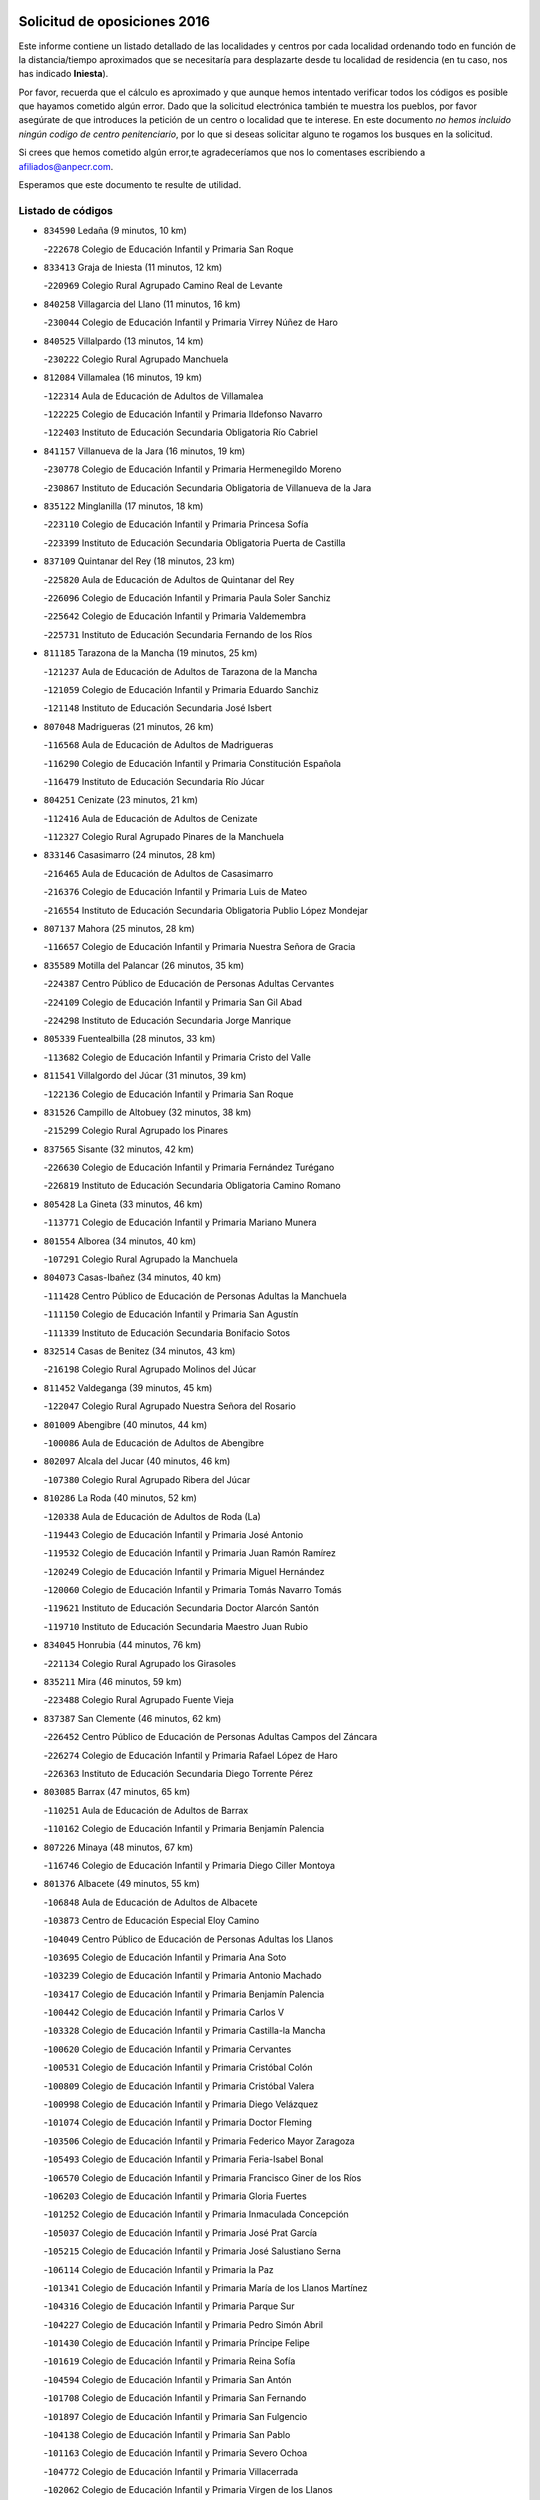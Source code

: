 

.. image:: logo.png
   :align: center

Solicitud de oposiciones 2016
======================================================

  
  
Este informe contiene un listado detallado de las localidades y centros por cada
localidad ordenando todo en función de la distancia/tiempo aproximados que se
necesitaría para desplazarte desde tu localidad de residencia (en tu caso,
nos has indicado **Iniesta**).

Por favor, recuerda que el cálculo es aproximado y que aunque hemos
intentado verificar todos los códigos es posible que hayamos cometido algún
error. Dado que la solicitud electrónica también te muestra los pueblos, por
favor asegúrate de que introduces la petición de un centro o localidad que
te interese. En este documento
*no hemos incluido ningún codigo de centro penitenciario*, por lo que si deseas
solicitar alguno te rogamos los busques en la solicitud.

Si crees que hemos cometido algún error,te agradeceríamos que nos lo comentases
escribiendo a afiliados@anpecr.com.

Esperamos que este documento te resulte de utilidad.



Listado de códigos
-------------------


- ``834590`` Ledaña  (9 minutos, 10 km)

  -``222678`` Colegio de Educación Infantil y Primaria San Roque
    

- ``833413`` Graja de Iniesta  (11 minutos, 12 km)

  -``220969`` Colegio Rural Agrupado Camino Real de Levante
    

- ``840258`` Villagarcia del Llano  (11 minutos, 16 km)

  -``230044`` Colegio de Educación Infantil y Primaria Virrey Núñez de Haro
    

- ``840525`` Villalpardo  (13 minutos, 14 km)

  -``230222`` Colegio Rural Agrupado Manchuela
    

- ``812084`` Villamalea  (16 minutos, 19 km)

  -``122314`` Aula de Educación de Adultos de Villamalea
    

  -``122225`` Colegio de Educación Infantil y Primaria Ildefonso Navarro
    

  -``122403`` Instituto de Educación Secundaria Obligatoria Río Cabriel
    

- ``841157`` Villanueva de la Jara  (16 minutos, 19 km)

  -``230778`` Colegio de Educación Infantil y Primaria Hermenegildo Moreno
    

  -``230867`` Instituto de Educación Secundaria Obligatoria de Villanueva de la Jara
    

- ``835122`` Minglanilla  (17 minutos, 18 km)

  -``223110`` Colegio de Educación Infantil y Primaria Princesa Sofía
    

  -``223399`` Instituto de Educación Secundaria Obligatoria Puerta de Castilla
    

- ``837109`` Quintanar del Rey  (18 minutos, 23 km)

  -``225820`` Aula de Educación de Adultos de Quintanar del Rey
    

  -``226096`` Colegio de Educación Infantil y Primaria Paula Soler Sanchiz
    

  -``225642`` Colegio de Educación Infantil y Primaria Valdemembra
    

  -``225731`` Instituto de Educación Secundaria Fernando de los Ríos
    

- ``811185`` Tarazona de la Mancha  (19 minutos, 25 km)

  -``121237`` Aula de Educación de Adultos de Tarazona de la Mancha
    

  -``121059`` Colegio de Educación Infantil y Primaria Eduardo Sanchiz
    

  -``121148`` Instituto de Educación Secundaria José Isbert
    

- ``807048`` Madrigueras  (21 minutos, 26 km)

  -``116568`` Aula de Educación de Adultos de Madrigueras
    

  -``116290`` Colegio de Educación Infantil y Primaria Constitución Española
    

  -``116479`` Instituto de Educación Secundaria Río Júcar
    

- ``804251`` Cenizate  (23 minutos, 21 km)

  -``112416`` Aula de Educación de Adultos de Cenizate
    

  -``112327`` Colegio Rural Agrupado Pinares de la Manchuela
    

- ``833146`` Casasimarro  (24 minutos, 28 km)

  -``216465`` Aula de Educación de Adultos de Casasimarro
    

  -``216376`` Colegio de Educación Infantil y Primaria Luis de Mateo
    

  -``216554`` Instituto de Educación Secundaria Obligatoria Publio López Mondejar
    

- ``807137`` Mahora  (25 minutos, 28 km)

  -``116657`` Colegio de Educación Infantil y Primaria Nuestra Señora de Gracia
    

- ``835589`` Motilla del Palancar  (26 minutos, 35 km)

  -``224387`` Centro Público de Educación de Personas Adultas Cervantes
    

  -``224109`` Colegio de Educación Infantil y Primaria San Gil Abad
    

  -``224298`` Instituto de Educación Secundaria Jorge Manrique
    

- ``805339`` Fuentealbilla  (28 minutos, 33 km)

  -``113682`` Colegio de Educación Infantil y Primaria Cristo del Valle
    

- ``811541`` Villalgordo del Júcar  (31 minutos, 39 km)

  -``122136`` Colegio de Educación Infantil y Primaria San Roque
    

- ``831526`` Campillo de Altobuey  (32 minutos, 38 km)

  -``215299`` Colegio Rural Agrupado los Pinares
    

- ``837565`` Sisante  (32 minutos, 42 km)

  -``226630`` Colegio de Educación Infantil y Primaria Fernández Turégano
    

  -``226819`` Instituto de Educación Secundaria Obligatoria Camino Romano
    

- ``805428`` La Gineta  (33 minutos, 46 km)

  -``113771`` Colegio de Educación Infantil y Primaria Mariano Munera
    

- ``801554`` Alborea  (34 minutos, 40 km)

  -``107291`` Colegio Rural Agrupado la Manchuela
    

- ``804073`` Casas-Ibañez  (34 minutos, 40 km)

  -``111428`` Centro Público de Educación de Personas Adultas la Manchuela
    

  -``111150`` Colegio de Educación Infantil y Primaria San Agustín
    

  -``111339`` Instituto de Educación Secundaria Bonifacio Sotos
    

- ``832514`` Casas de Benitez  (34 minutos, 43 km)

  -``216198`` Colegio Rural Agrupado Molinos del Júcar
    

- ``811452`` Valdeganga  (39 minutos, 45 km)

  -``122047`` Colegio Rural Agrupado Nuestra Señora del Rosario
    

- ``801009`` Abengibre  (40 minutos, 44 km)

  -``100086`` Aula de Educación de Adultos de Abengibre
    

- ``802097`` Alcala del Jucar  (40 minutos, 46 km)

  -``107380`` Colegio Rural Agrupado Ribera del Júcar
    

- ``810286`` La Roda  (40 minutos, 52 km)

  -``120338`` Aula de Educación de Adultos de Roda (La)
    

  -``119443`` Colegio de Educación Infantil y Primaria José Antonio
    

  -``119532`` Colegio de Educación Infantil y Primaria Juan Ramón Ramírez
    

  -``120249`` Colegio de Educación Infantil y Primaria Miguel Hernández
    

  -``120060`` Colegio de Educación Infantil y Primaria Tomás Navarro Tomás
    

  -``119621`` Instituto de Educación Secundaria Doctor Alarcón Santón
    

  -``119710`` Instituto de Educación Secundaria Maestro Juan Rubio
    

- ``834045`` Honrubia  (44 minutos, 76 km)

  -``221134`` Colegio Rural Agrupado los Girasoles
    

- ``835211`` Mira  (46 minutos, 59 km)

  -``223488`` Colegio Rural Agrupado Fuente Vieja
    

- ``837387`` San Clemente  (46 minutos, 62 km)

  -``226452`` Centro Público de Educación de Personas Adultas Campos del Záncara
    

  -``226274`` Colegio de Educación Infantil y Primaria Rafael López de Haro
    

  -``226363`` Instituto de Educación Secundaria Diego Torrente Pérez
    

- ``803085`` Barrax  (47 minutos, 65 km)

  -``110251`` Aula de Educación de Adultos de Barrax
    

  -``110162`` Colegio de Educación Infantil y Primaria Benjamín Palencia
    

- ``807226`` Minaya  (48 minutos, 67 km)

  -``116746`` Colegio de Educación Infantil y Primaria Diego Ciller Montoya
    

- ``801376`` Albacete  (49 minutos, 55 km)

  -``106848`` Aula de Educación de Adultos de Albacete
    

  -``103873`` Centro de Educación Especial Eloy Camino
    

  -``104049`` Centro Público de Educación de Personas Adultas los Llanos
    

  -``103695`` Colegio de Educación Infantil y Primaria Ana Soto
    

  -``103239`` Colegio de Educación Infantil y Primaria Antonio Machado
    

  -``103417`` Colegio de Educación Infantil y Primaria Benjamín Palencia
    

  -``100442`` Colegio de Educación Infantil y Primaria Carlos V
    

  -``103328`` Colegio de Educación Infantil y Primaria Castilla-la Mancha
    

  -``100620`` Colegio de Educación Infantil y Primaria Cervantes
    

  -``100531`` Colegio de Educación Infantil y Primaria Cristóbal Colón
    

  -``100809`` Colegio de Educación Infantil y Primaria Cristóbal Valera
    

  -``100998`` Colegio de Educación Infantil y Primaria Diego Velázquez
    

  -``101074`` Colegio de Educación Infantil y Primaria Doctor Fleming
    

  -``103506`` Colegio de Educación Infantil y Primaria Federico Mayor Zaragoza
    

  -``105493`` Colegio de Educación Infantil y Primaria Feria-Isabel Bonal
    

  -``106570`` Colegio de Educación Infantil y Primaria Francisco Giner de los Ríos
    

  -``106203`` Colegio de Educación Infantil y Primaria Gloria Fuertes
    

  -``101252`` Colegio de Educación Infantil y Primaria Inmaculada Concepción
    

  -``105037`` Colegio de Educación Infantil y Primaria José Prat García
    

  -``105215`` Colegio de Educación Infantil y Primaria José Salustiano Serna
    

  -``106114`` Colegio de Educación Infantil y Primaria la Paz
    

  -``101341`` Colegio de Educación Infantil y Primaria María de los Llanos Martínez
    

  -``104316`` Colegio de Educación Infantil y Primaria Parque Sur
    

  -``104227`` Colegio de Educación Infantil y Primaria Pedro Simón Abril
    

  -``101430`` Colegio de Educación Infantil y Primaria Príncipe Felipe
    

  -``101619`` Colegio de Educación Infantil y Primaria Reina Sofía
    

  -``104594`` Colegio de Educación Infantil y Primaria San Antón
    

  -``101708`` Colegio de Educación Infantil y Primaria San Fernando
    

  -``101897`` Colegio de Educación Infantil y Primaria San Fulgencio
    

  -``104138`` Colegio de Educación Infantil y Primaria San Pablo
    

  -``101163`` Colegio de Educación Infantil y Primaria Severo Ochoa
    

  -``104772`` Colegio de Educación Infantil y Primaria Villacerrada
    

  -``102062`` Colegio de Educación Infantil y Primaria Virgen de los Llanos
    

  -``105126`` Instituto de Educación Secundaria Al-Basit
    

  -``102240`` Instituto de Educación Secundaria Alto de los Molinos
    

  -``103784`` Instituto de Educación Secundaria Amparo Sanz
    

  -``102607`` Instituto de Educación Secundaria Andrés de Vandelvira
    

  -``102429`` Instituto de Educación Secundaria Bachiller Sabuco
    

  -``104683`` Instituto de Educación Secundaria Diego de Siloé
    

  -``102796`` Instituto de Educación Secundaria Don Bosco
    

  -``105760`` Instituto de Educación Secundaria Federico García Lorca
    

  -``105304`` Instituto de Educación Secundaria Julio Rey Pastor
    

  -``104405`` Instituto de Educación Secundaria Leonardo Da Vinci
    

  -``102151`` Instituto de Educación Secundaria los Olmos
    

  -``102885`` Instituto de Educación Secundaria Parque Lineal
    

  -``105582`` Instituto de Educación Secundaria Ramón y Cajal
    

  -``102518`` Instituto de Educación Secundaria Tomás Navarro Tomás
    

  -``103050`` Instituto de Educación Secundaria Universidad Laboral
    

  -``106759`` Sección de Instituto de Educación Secundaria de Albacete
    

- ``803530`` Casas de Juan Nuñez  (49 minutos, 55 km)

  -``111061`` Colegio de Educación Infantil y Primaria San Pedro Apóstol
    

- ``833057`` Casas de Fernando Alonso  (49 minutos, 57 km)

  -``216287`` Colegio Rural Agrupado Tomás y Valiente
    

- ``804340`` Chinchilla de Monte-Aragon  (53 minutos, 79 km)

  -``112783`` Aula de Educación de Adultos de Chinchilla de Monte-Aragon
    

  -``112505`` Colegio de Educación Infantil y Primaria Alcalde Galindo
    

  -``112694`` Instituto de Educación Secundaria Obligatoria Cinxella
    

- ``830538`` La Alberca de Zancara  (54 minutos, 74 km)

  -``214578`` Colegio Rural Agrupado Jorge Manrique
    

- ``836577`` El Provencio  (54 minutos, 79 km)

  -``225553`` Aula de Educación de Adultos de Provencio (El)
    

  -``225375`` Colegio de Educación Infantil y Primaria Infanta Cristina
    

  -``225464`` Instituto de Educación Secundaria Obligatoria Tomás de la Fuente Jurado
    

- ``808581`` Pozo Cañada  (55 minutos, 83 km)

  -``118633`` Aula de Educación de Adultos de Pozo Cañada
    

  -``118544`` Colegio de Educación Infantil y Primaria Virgen del Rosario
    

  -``118722`` Instituto de Educación Secundaria Obligatoria Alfonso Iniesta
    

- ``810553`` Santa Ana  (55 minutos, 73 km)

  -``120794`` Colegio de Educación Infantil y Primaria Pedro Simón Abril
    

- ``839908`` Valverde de Jucar  (55 minutos, 74 km)

  -``227718`` Colegio Rural Agrupado Ribera del Júcar
    

- ``801287`` Aguas Nuevas  (57 minutos, 74 km)

  -``100264`` Colegio de Educación Infantil y Primaria San Isidro Labrador
    

  -``100353`` Instituto de Educación Secundaria Pinar de Salomón
    

- ``839819`` Valera de Abajo  (57 minutos, 77 km)

  -``227440`` Colegio de Educación Infantil y Primaria Virgen del Rosario
    

  -``227629`` Instituto de Educación Secundaria Duque de Alarcón
    

- ``832336`` Carboneras de Guadazaon  (58 minutos, 81 km)

  -``215833`` Colegio Rural Agrupado Miguel Cervantes
    

  -``215744`` Instituto de Educación Secundaria Obligatoria Juan de Valdés
    

- ``812262`` Villarrobledo  (59 minutos, 83 km)

  -``123580`` Centro Público de Educación de Personas Adultas Alonso Quijano
    

  -``124112`` Colegio de Educación Infantil y Primaria Barranco Cafetero
    

  -``123769`` Colegio de Educación Infantil y Primaria Diego Requena
    

  -``122681`` Colegio de Educación Infantil y Primaria Don Francisco Giner de los Ríos
    

  -``122770`` Colegio de Educación Infantil y Primaria Graciano Atienza
    

  -``123035`` Colegio de Educación Infantil y Primaria Jiménez de Córdoba
    

  -``123302`` Colegio de Educación Infantil y Primaria Virgen de la Caridad
    

  -``123124`` Colegio de Educación Infantil y Primaria Virrey Morcillo
    

  -``124023`` Instituto de Educación Secundaria Cencibel
    

  -``123491`` Instituto de Educación Secundaria Octavio Cuartero
    

  -``123213`` Instituto de Educación Secundaria Virrey Morcillo
    

- ``802542`` Balazote  (1h 1min, 84 km)

  -``109812`` Aula de Educación de Adultos de Balazote
    

  -``109723`` Colegio de Educación Infantil y Primaria Nuestra Señora del Rosario
    

  -``110073`` Instituto de Educación Secundaria Obligatoria Vía Heraclea
    

- ``808492`` Petrola  (1h 2min, 90 km)

  -``118455`` Colegio Rural Agrupado Laguna de Pétrola
    

- ``841335`` Villares del Saz  (1h 2min, 112 km)

  -``231121`` Colegio Rural Agrupado el Quijote
    

  -``231032`` Instituto de Educación Secundaria los Sauces
    

- ``810375`` El Salobral  (1h 3min, 80 km)

  -``120516`` Colegio de Educación Infantil y Primaria Príncipe Felipe
    

- ``807593`` Munera  (1h 4min, 87 km)

  -``117378`` Aula de Educación de Adultos de Munera
    

  -``117289`` Colegio de Educación Infantil y Primaria Cervantes
    

  -``117467`` Instituto de Educación Secundaria Obligatoria Bodas de Camacho
    

- ``810464`` San Pedro  (1h 4min, 91 km)

  -``120605`` Colegio de Educación Infantil y Primaria Margarita Sotos
    

- ``836110`` El Pedernoso  (1h 4min, 96 km)

  -``224654`` Colegio de Educación Infantil y Primaria Juan Gualberto Avilés
    

- ``809669`` Pozohondo  (1h 5min, 90 km)

  -``118811`` Colegio Rural Agrupado Pozohondo
    

- ``836399`` Las Pedroñeras  (1h 5min, 92 km)

  -``225008`` Aula de Educación de Adultos de Pedroñeras (Las)
    

  -``224743`` Colegio de Educación Infantil y Primaria Adolfo Martínez Chicano
    

  -``224832`` Instituto de Educación Secundaria Fray Luis de León
    

- ``837476`` San Lorenzo de la Parrilla  (1h 5min, 110 km)

  -``226541`` Colegio Rural Agrupado Gloria Fuertes
    

- ``806149`` Higueruela  (1h 6min, 99 km)

  -``115480`` Colegio Rural Agrupado los Molinos
    

- ``803441`` Carcelen  (1h 7min, 69 km)

  -``110985`` Colegio Rural Agrupado los Almendros
    

- ``840169`` Villaescusa de Haro  (1h 7min, 118 km)

  -``227807`` Colegio Rural Agrupado Alonso Quijano
    

- ``809847`` Pozuelo  (1h 8min, 91 km)

  -``119087`` Colegio Rural Agrupado los Llanos
    

- ``803263`` Bonete  (1h 9min, 104 km)

  -``110529`` Colegio de Educación Infantil y Primaria Pablo Picasso
    

- ``831348`` Belmonte  (1h 10min, 105 km)

  -``214756`` Colegio de Educación Infantil y Primaria Fray Luis de León
    

  -``214845`` Instituto de Educación Secundaria San Juan del Castillo
    

- ``834401`` Landete  (1h 10min, 107 km)

  -``222589`` Colegio Rural Agrupado Ojos de Moya
    

  -``222300`` Instituto de Educación Secundaria Serranía Baja
    

- ``806416`` Lezuza  (1h 12min, 92 km)

  -``116012`` Aula de Educación de Adultos de Lezuza
    

  -``115847`` Colegio Rural Agrupado Camino de Aníbal
    

- ``826123`` Socuellamos  (1h 12min, 107 km)

  -``183168`` Aula de Educación de Adultos de Socuellamos
    

  -``183079`` Colegio de Educación Infantil y Primaria Carmen Arias
    

  -``182269`` Colegio de Educación Infantil y Primaria el Coso
    

  -``182080`` Colegio de Educación Infantil y Primaria Gerardo Martínez
    

  -``182358`` Instituto de Educación Secundaria Fernando de Mena
    

- ``811363`` Tobarra  (1h 13min, 109 km)

  -``121871`` Aula de Educación de Adultos de Tobarra
    

  -``121415`` Colegio de Educación Infantil y Primaria Cervantes
    

  -``121504`` Colegio de Educación Infantil y Primaria Cristo de la Antigua
    

  -``121782`` Colegio de Educación Infantil y Primaria Nuestra Señora de la Asunción
    

  -``121693`` Instituto de Educación Secundaria Cristóbal Pérez Pastor
    

- ``835033`` Las Mesas  (1h 13min, 103 km)

  -``222856`` Aula de Educación de Adultos de Mesas (Las)
    

  -``222767`` Colegio de Educación Infantil y Primaria Hermanos Amorós Fernández
    

  -``223021`` Instituto de Educación Secundaria Obligatoria de Mesas (Las)
    

- ``803352`` El Bonillo  (1h 14min, 103 km)

  -``110896`` Aula de Educación de Adultos de Bonillo (El)
    

  -``110618`` Colegio de Educación Infantil y Primaria Antón Díaz
    

  -``110707`` Instituto de Educación Secundaria las Sabinas
    

- ``808303`` Peñas de San Pedro  (1h 14min, 101 km)

  -``118366`` Colegio Rural Agrupado Peñas
    

- ``835300`` Mota del Cuervo  (1h 14min, 108 km)

  -``223666`` Aula de Educación de Adultos de Mota del Cuervo
    

  -``223844`` Colegio de Educación Infantil y Primaria Santa Rita
    

  -``223577`` Colegio de Educación Infantil y Primaria Virgen de Manjavacas
    

  -``223755`` Instituto de Educación Secundaria Julián Zarco
    

- ``807404`` Montealegre del Castillo  (1h 15min, 115 km)

  -``117000`` Colegio de Educación Infantil y Primaria Virgen de Consolación
    

- ``833235`` Cuenca  (1h 15min, 101 km)

  -``218263`` Centro de Educación Especial Infanta Elena
    

  -``218085`` Centro Público de Educación de Personas Adultas Lucas Aguirre
    

  -``217542`` Colegio de Educación Infantil y Primaria Casablanca
    

  -``220502`` Colegio de Educación Infantil y Primaria Ciudad Encantada
    

  -``216643`` Colegio de Educación Infantil y Primaria el Carmen
    

  -``218441`` Colegio de Educación Infantil y Primaria Federico Muelas
    

  -``217631`` Colegio de Educación Infantil y Primaria Fray Luis de León
    

  -``218719`` Colegio de Educación Infantil y Primaria Fuente del Oro
    

  -``220324`` Colegio de Educación Infantil y Primaria Hermanos Valdés
    

  -``220691`` Colegio de Educación Infantil y Primaria Isaac Albéniz
    

  -``216732`` Colegio de Educación Infantil y Primaria la Paz
    

  -``216821`` Colegio de Educación Infantil y Primaria Ramón y Cajal
    

  -``218808`` Colegio de Educación Infantil y Primaria San Fernando
    

  -``218530`` Colegio de Educación Infantil y Primaria San Julian
    

  -``217097`` Colegio de Educación Infantil y Primaria Santa Ana
    

  -``218174`` Colegio de Educación Infantil y Primaria Santa Teresa
    

  -``217186`` Instituto de Educación Secundaria Alfonso ViII
    

  -``217720`` Instituto de Educación Secundaria Fernando Zóbel
    

  -``217275`` Instituto de Educación Secundaria Lorenzo Hervás y Panduro
    

  -``217453`` Instituto de Educación Secundaria Pedro Mercedes
    

  -``217364`` Instituto de Educación Secundaria San José
    

  -``220146`` Instituto de Educación Secundaria Santiago Grisolía
    

- ``841246`` Villar de Olalla  (1h 15min, 104 km)

  -``230956`` Colegio Rural Agrupado Elena Fortún
    

- ``836021`` Palomares del Campo  (1h 16min, 136 km)

  -``224565`` Colegio Rural Agrupado San José de Calasanz
    

- ``837298`` Saelices  (1h 16min, 140 km)

  -``226185`` Colegio Rural Agrupado Segóbriga
    

- ``802364`` Alpera  (1h 17min, 86 km)

  -``109634`` Aula de Educación de Adultos de Alpera
    

  -``109456`` Colegio de Educación Infantil y Primaria Vera Cruz
    

  -``109545`` Instituto de Educación Secundaria Obligatoria Pascual Serrano
    

- ``805150`` Fuente-Alamo  (1h 18min, 110 km)

  -``113593`` Aula de Educación de Adultos de Fuente-Alamo
    

  -``113315`` Colegio de Educación Infantil y Primaria Don Quijote y Sancho
    

  -``113404`` Instituto de Educación Secundaria Miguel de Cervantes
    

- ``905147`` El Toboso  (1h 19min, 124 km)

  -``313843`` Colegio de Educación Infantil y Primaria Miguel de Cervantes
    

- ``805517`` Hellin  (1h 20min, 118 km)

  -``115391`` Aula de Educación de Adultos de Hellin
    

  -``114859`` Centro de Educación Especial Cruz de Mayo
    

  -``114670`` Centro Público de Educación de Personas Adultas López del Oro
    

  -``115202`` Colegio de Educación Infantil y Primaria Entre Culturas
    

  -``114036`` Colegio de Educación Infantil y Primaria Isabel la Católica
    

  -``115113`` Colegio de Educación Infantil y Primaria la Olivarera
    

  -``114125`` Colegio de Educación Infantil y Primaria Martínez Parras
    

  -``114214`` Colegio de Educación Infantil y Primaria Nuestra Señora del Rosario
    

  -``114492`` Instituto de Educación Secundaria Cristóbal Lozano
    

  -``113860`` Instituto de Educación Secundaria Izpisúa Belmonte
    

  -``114581`` Instituto de Educación Secundaria Justo Millán
    

  -``114303`` Instituto de Educación Secundaria Melchor de Macanaz
    

- ``806238`` Isso  (1h 20min, 124 km)

  -``115669`` Colegio de Educación Infantil y Primaria Santiago Apóstol
    

- ``826490`` Tomelloso  (1h 20min, 124 km)

  -``188753`` Centro de Educación Especial Ponce de León
    

  -``189652`` Centro Público de Educación de Personas Adultas Simienza
    

  -``189563`` Colegio de Educación Infantil y Primaria Almirante Topete
    

  -``186221`` Colegio de Educación Infantil y Primaria Carmelo Cortés
    

  -``186310`` Colegio de Educación Infantil y Primaria Doña Crisanta
    

  -``188575`` Colegio de Educación Infantil y Primaria Embajadores
    

  -``190369`` Colegio de Educación Infantil y Primaria Felix Grande
    

  -``187031`` Colegio de Educación Infantil y Primaria José Antonio
    

  -``186132`` Colegio de Educación Infantil y Primaria José María del Moral
    

  -``186043`` Colegio de Educación Infantil y Primaria Miguel de Cervantes
    

  -``188842`` Colegio de Educación Infantil y Primaria San Antonio
    

  -``188664`` Colegio de Educación Infantil y Primaria San Isidro
    

  -``188486`` Colegio de Educación Infantil y Primaria San José de Calasanz
    

  -``190091`` Colegio de Educación Infantil y Primaria Virgen de las Viñas
    

  -``189830`` Instituto de Educación Secundaria Airén
    

  -``190180`` Instituto de Educación Secundaria Alto Guadiana
    

  -``187120`` Instituto de Educación Secundaria Eladio Cabañero
    

  -``187309`` Instituto de Educación Secundaria Francisco García Pavón
    

- ``832247`` Cañete  (1h 20min, 110 km)

  -``215566`` Colegio Rural Agrupado Alto Cabriel
    

  -``215655`` Instituto de Educación Secundaria Obligatoria 4 de Junio
    

- ``802275`` Almansa  (1h 21min, 126 km)

  -``108468`` Centro Público de Educación de Personas Adultas Castillo de Almansa
    

  -``108646`` Colegio de Educación Infantil y Primaria Claudio Sánchez Albornoz
    

  -``107836`` Colegio de Educación Infantil y Primaria Duque de Alba
    

  -``109189`` Colegio de Educación Infantil y Primaria José Lloret Talens
    

  -``109278`` Colegio de Educación Infantil y Primaria Miguel Pinilla
    

  -``108190`` Colegio de Educación Infantil y Primaria Nuestra Señora de Belén
    

  -``108001`` Colegio de Educación Infantil y Primaria Príncipe de Asturias
    

  -``108557`` Instituto de Educación Secundaria Escultor José Luis Sánchez
    

  -``109367`` Instituto de Educación Secundaria Herminio Almendros
    

  -``108379`` Instituto de Educación Secundaria José Conde García
    

- ``808214`` Ossa de Montiel  (1h 22min, 115 km)

  -``118277`` Aula de Educación de Adultos de Ossa de Montiel
    

  -``118099`` Colegio de Educación Infantil y Primaria Enriqueta Sánchez
    

  -``118188`` Instituto de Educación Secundaria Obligatoria Belerma
    

- ``822527`` Pedro Muñoz  (1h 22min, 121 km)

  -``164082`` Aula de Educación de Adultos de Pedro Muñoz
    

  -``164171`` Colegio de Educación Infantil y Primaria Hospitalillo
    

  -``163272`` Colegio de Educación Infantil y Primaria Maestro Juan de Ávila
    

  -``163094`` Colegio de Educación Infantil y Primaria María Luisa Cañas
    

  -``163183`` Colegio de Educación Infantil y Primaria Nuestra Señora de los Ángeles
    

  -``163361`` Instituto de Educación Secundaria Isabel Martínez Buendía
    

- ``801465`` Albatana  (1h 23min, 127 km)

  -``107102`` Colegio Rural Agrupado Laguna de Alboraj
    

- ``808125`` Ontur  (1h 23min, 124 km)

  -``117823`` Colegio de Educación Infantil y Primaria San José de Calasanz
    

- ``901184`` Quintanar de la Orden  (1h 23min, 128 km)

  -``306375`` Centro Público de Educación de Personas Adultas Luis Vives
    

  -``306464`` Colegio de Educación Infantil y Primaria Antonio Machado
    

  -``306008`` Colegio de Educación Infantil y Primaria Cristóbal Colón
    

  -``306286`` Instituto de Educación Secundaria Alonso Quijano
    

  -``306197`` Instituto de Educación Secundaria Infante Don Fadrique
    

- ``833502`` Los Hinojosos  (1h 24min, 121 km)

  -``221045`` Colegio Rural Agrupado Airén
    

- ``801198`` Agramon  (1h 25min, 131 km)

  -``100175`` Colegio Rural Agrupado Río Mundo
    

- ``832425`` Carrascosa del Campo  (1h 25min, 155 km)

  -``216009`` Aula de Educación de Adultos de Carrascosa del Campo
    

- ``879967`` Miguel Esteban  (1h 25min, 133 km)

  -``299725`` Colegio de Educación Infantil y Primaria Cervantes
    

  -``299814`` Instituto de Educación Secundaria Obligatoria Juan Patiño Torres
    

- ``815415`` Argamasilla de Alba  (1h 26min, 135 km)

  -``143743`` Aula de Educación de Adultos de Argamasilla de Alba
    

  -``143654`` Colegio de Educación Infantil y Primaria Azorín
    

  -``143476`` Colegio de Educación Infantil y Primaria Divino Maestro
    

  -``143565`` Colegio de Educación Infantil y Primaria Nuestra Señora de Peñarroya
    

  -``143832`` Instituto de Educación Secundaria Vicente Cano
    

- ``810197`` Robledo  (1h 28min, 121 km)

  -``119354`` Colegio Rural Agrupado Sierra de Alcaraz
    

- ``900196`` La Puebla de Almoradiel  (1h 28min, 136 km)

  -``305109`` Aula de Educación de Adultos de Puebla de Almoradiel (La)
    

  -``304755`` Colegio de Educación Infantil y Primaria Ramón y Cajal
    

  -``304844`` Instituto de Educación Secundaria Aldonza Lorenzo
    

- ``806505`` Lietor  (1h 29min, 115 km)

  -``116101`` Colegio de Educación Infantil y Primaria Martínez Parras
    

- ``825224`` Ruidera  (1h 29min, 128 km)

  -``180004`` Colegio de Educación Infantil y Primaria Juan Aguilar Molina
    

- ``838731`` Tarancon  (1h 30min, 162 km)

  -``227173`` Centro Público de Educación de Personas Adultas Altomira
    

  -``227084`` Colegio de Educación Infantil y Primaria Duque de Riánsares
    

  -``227262`` Colegio de Educación Infantil y Primaria Gloria Fuertes
    

  -``227351`` Instituto de Educación Secundaria la Hontanilla
    

- ``908489`` Villanueva de Alcardete  (1h 30min, 147 km)

  -``322486`` Colegio de Educación Infantil y Primaria Nuestra Señora de la Piedad
    

- ``841068`` Villamayor de Santiago  (1h 31min, 165 km)

  -``230400`` Aula de Educación de Adultos de Villamayor de Santiago
    

  -``230311`` Colegio de Educación Infantil y Primaria Gúzquez
    

  -``230689`` Instituto de Educación Secundaria Obligatoria Ítaca
    

- ``833324`` Fuente de Pedro Naharro  (1h 32min, 160 km)

  -``220780`` Colegio Rural Agrupado Retama
    

- ``907123`` La Villa de Don Fadrique  (1h 32min, 144 km)

  -``320866`` Colegio de Educación Infantil y Primaria Ramón y Cajal
    

  -``320955`` Instituto de Educación Secundaria Obligatoria Leonor de Guzmán
    

- ``817035`` Campo de Criptana  (1h 33min, 136 km)

  -``146807`` Aula de Educación de Adultos de Campo de Criptana
    

  -``146629`` Colegio de Educación Infantil y Primaria Domingo Miras
    

  -``146351`` Colegio de Educación Infantil y Primaria Sagrado Corazón
    

  -``146262`` Colegio de Educación Infantil y Primaria Virgen de Criptana
    

  -``146173`` Colegio de Educación Infantil y Primaria Virgen de la Paz
    

  -``146440`` Instituto de Educación Secundaria Isabel Perillán y Quirós
    

- ``840347`` Villalba de la Sierra  (1h 33min, 124 km)

  -``230133`` Colegio Rural Agrupado Miguel Delibes
    

- ``859982`` Corral de Almaguer  (1h 33min, 153 km)

  -``285319`` Colegio de Educación Infantil y Primaria Nuestra Señora de la Muela
    

  -``286129`` Instituto de Educación Secundaria la Besana
    

- ``813439`` Alcazar de San Juan  (1h 34min, 155 km)

  -``137808`` Centro Público de Educación de Personas Adultas Enrique Tierno Galván
    

  -``137719`` Colegio de Educación Infantil y Primaria Alces
    

  -``137085`` Colegio de Educación Infantil y Primaria el Santo
    

  -``140223`` Colegio de Educación Infantil y Primaria Gloria Fuertes
    

  -``140401`` Colegio de Educación Infantil y Primaria Jardín de Arena
    

  -``137263`` Colegio de Educación Infantil y Primaria Jesús Ruiz de la Fuente
    

  -``137174`` Colegio de Educación Infantil y Primaria Juan de Austria
    

  -``139973`` Colegio de Educación Infantil y Primaria Pablo Ruiz Picasso
    

  -``137352`` Colegio de Educación Infantil y Primaria Santa Clara
    

  -``137530`` Instituto de Educación Secundaria Juan Bosco
    

  -``140045`` Instituto de Educación Secundaria María Zambrano
    

  -``137441`` Instituto de Educación Secundaria Miguel de Cervantes Saavedra
    

- ``818023`` Cinco Casas  (1h 34min, 150 km)

  -``147617`` Colegio Rural Agrupado Alciares
    

- ``831259`` Barajas de Melo  (1h 35min, 174 km)

  -``214667`` Colegio Rural Agrupado Fermín Caballero
    

- ``834134`` Horcajo de Santiago  (1h 35min, 164 km)

  -``221312`` Aula de Educación de Adultos de Horcajo de Santiago
    

  -``221223`` Colegio de Educación Infantil y Primaria José Montalvo
    

  -``221401`` Instituto de Educación Secundaria Orden de Santiago
    

- ``834223`` Huete  (1h 36min, 169 km)

  -``221868`` Aula de Educación de Adultos de Huete
    

  -``221779`` Colegio Rural Agrupado Campos de la Alcarria
    

  -``221590`` Instituto de Educación Secundaria Obligatoria Ciudad de Luna
    

- ``903071`` Santa Cruz de la Zarza  (1h 36min, 177 km)

  -``307630`` Colegio de Educación Infantil y Primaria Eduardo Palomo Rodríguez
    

  -``307819`` Instituto de Educación Secundaria Obligatoria Velsinia
    

- ``804162`` Caudete  (1h 37min, 155 km)

  -``112149`` Aula de Educación de Adultos de Caudete
    

  -``111517`` Colegio de Educación Infantil y Primaria Alcázar y Serrano
    

  -``111795`` Colegio de Educación Infantil y Primaria el Paseo
    

  -``111884`` Colegio de Educación Infantil y Primaria Gloria Fuertes
    

  -``111606`` Instituto de Educación Secundaria Pintor Rafael Requena
    

- ``901095`` Quero  (1h 37min, 148 km)

  -``305832`` Colegio de Educación Infantil y Primaria Santiago Cabañas
    

- ``802186`` Alcaraz  (1h 39min, 133 km)

  -``107747`` Aula de Educación de Adultos de Alcaraz
    

  -``107569`` Colegio de Educación Infantil y Primaria Nuestra Señora de Cortes
    

  -``107658`` Instituto de Educación Secundaria Pedro Simón Abril
    

- ``804529`` Elche de la Sierra  (1h 39min, 153 km)

  -``113137`` Aula de Educación de Adultos de Elche de la Sierra
    

  -``112872`` Colegio de Educación Infantil y Primaria San Blas
    

  -``113048`` Instituto de Educación Secundaria Sierra del Segura
    

- ``821539`` Manzanares  (1h 39min, 161 km)

  -``157426`` Centro Público de Educación de Personas Adultas San Blas
    

  -``156894`` Colegio de Educación Infantil y Primaria Altagracia
    

  -``156705`` Colegio de Educación Infantil y Primaria Divina Pastora
    

  -``157515`` Colegio de Educación Infantil y Primaria Enrique Tierno Galván
    

  -``157337`` Colegio de Educación Infantil y Primaria la Candelaria
    

  -``157248`` Instituto de Educación Secundaria Azuer
    

  -``157159`` Instituto de Educación Secundaria Pedro Álvarez Sotomayor
    

- ``854486`` Cabezamesada  (1h 39min, 161 km)

  -``274333`` Colegio de Educación Infantil y Primaria Alonso de Cárdenas
    

- ``907301`` Villafranca de los Caballeros  (1h 39min, 168 km)

  -``321587`` Colegio de Educación Infantil y Primaria Miguel de Cervantes
    

  -``321676`` Instituto de Educación Secundaria Obligatoria la Falcata
    

- ``820362`` Herencia  (1h 40min, 165 km)

  -``155350`` Aula de Educación de Adultos de Herencia
    

  -``155172`` Colegio de Educación Infantil y Primaria Carrasco Alcalde
    

  -``155261`` Instituto de Educación Secundaria Hermógenes Rodríguez
    

- ``821172`` Llanos del Caudillo  (1h 40min, 173 km)

  -``156071`` Colegio de Educación Infantil y Primaria el Oasis
    

- ``826212`` La Solana  (1h 40min, 157 km)

  -``184245`` Colegio de Educación Infantil y Primaria el Humilladero
    

  -``184067`` Colegio de Educación Infantil y Primaria el Santo
    

  -``185233`` Colegio de Educación Infantil y Primaria Federico Romero
    

  -``184334`` Colegio de Educación Infantil y Primaria Javier Paulino Pérez
    

  -``185055`` Colegio de Educación Infantil y Primaria la Moheda
    

  -``183346`` Colegio de Educación Infantil y Primaria Romero Peña
    

  -``183257`` Colegio de Educación Infantil y Primaria Sagrado Corazón
    

  -``185144`` Instituto de Educación Secundaria Clara Campoamor
    

  -``184156`` Instituto de Educación Secundaria Modesto Navarro
    

- ``865194`` Lillo  (1h 40min, 165 km)

  -``294318`` Colegio de Educación Infantil y Primaria Marcelino Murillo
    

- ``822071`` Membrilla  (1h 41min, 166 km)

  -``157882`` Aula de Educación de Adultos de Membrilla
    

  -``157793`` Colegio de Educación Infantil y Primaria San José de Calasanz
    

  -``157604`` Colegio de Educación Infantil y Primaria Virgen del Espino
    

  -``159958`` Instituto de Educación Secundaria Marmaria
    

- ``832158`` Cañaveras  (1h 41min, 143 km)

  -``215477`` Colegio Rural Agrupado los Olivos
    

- ``829910`` Villanueva de la Fuente  (1h 43min, 145 km)

  -``197118`` Colegio de Educación Infantil y Primaria Inmaculada Concepción
    

  -``197207`` Instituto de Educación Secundaria Obligatoria Mentesa Oretana
    

- ``909655`` Villarrubia de Santiago  (1h 43min, 194 km)

  -``322664`` Colegio de Educación Infantil y Primaria Nuestra Señora del Castellar
    

- ``910094`` Villatobas  (1h 43min, 177 km)

  -``323018`` Colegio de Educación Infantil y Primaria Sagrado Corazón de Jesús
    

- ``818201`` Consolacion  (1h 44min, 176 km)

  -``153007`` Colegio de Educación Infantil y Primaria Virgen de Consolación
    

- ``825402`` San Carlos del Valle  (1h 44min, 167 km)

  -``180282`` Colegio de Educación Infantil y Primaria San Juan Bosco
    

- ``829643`` Villahermosa  (1h 44min, 143 km)

  -``196219`` Colegio de Educación Infantil y Primaria San Agustín
    

- ``907212`` Villacañas  (1h 44min, 158 km)

  -``321498`` Aula de Educación de Adultos de Villacañas
    

  -``321031`` Colegio de Educación Infantil y Primaria Santa Bárbara
    

  -``321309`` Instituto de Educación Secundaria Enrique de Arfe
    

  -``321120`` Instituto de Educación Secundaria Garcilaso de la Vega
    

- ``814427`` Alhambra  (1h 45min, 150 km)

  -``141122`` Colegio de Educación Infantil y Primaria Nuestra Señora de Fátima
    

- ``817213`` Carrizosa  (1h 45min, 152 km)

  -``147161`` Colegio de Educación Infantil y Primaria Virgen del Salido
    

- ``830260`` Villarta de San Juan  (1h 45min, 167 km)

  -``199828`` Colegio de Educación Infantil y Primaria Nuestra Señora de la Paz
    

- ``856006`` Camuñas  (1h 45min, 177 km)

  -``277308`` Colegio de Educación Infantil y Primaria Cardenal Cisneros
    

- ``803174`` Bogarra  (1h 46min, 133 km)

  -``110340`` Colegio Rural Agrupado Almenara
    

- ``889865`` Noblejas  (1h 46min, 189 km)

  -``301691`` Aula de Educación de Adultos de Noblejas
    

  -``301502`` Colegio de Educación Infantil y Primaria Santísimo Cristo de las Injurias
    

- ``898408`` Ocaña  (1h 48min, 193 km)

  -``302868`` Centro Público de Educación de Personas Adultas Gutierre de Cárdenas
    

  -``303122`` Colegio de Educación Infantil y Primaria Pastor Poeta
    

  -``302401`` Colegio de Educación Infantil y Primaria San José de Calasanz
    

  -``302590`` Instituto de Educación Secundaria Alonso de Ercilla
    

  -``302779`` Instituto de Educación Secundaria Miguel Hernández
    

- ``805061`` Ferez  (1h 49min, 156 km)

  -``113226`` Colegio de Educación Infantil y Primaria Nuestra Señora del Rosario
    

- ``811096`` Socovos  (1h 49min, 159 km)

  -``120883`` Colegio de Educación Infantil y Primaria León Felipe
    

  -``120972`` Instituto de Educación Secundaria Obligatoria Encomienda de Santiago
    

- ``860232`` Dosbarrios  (1h 49min, 192 km)

  -``287028`` Colegio de Educación Infantil y Primaria San Isidro Labrador
    

- ``902083`` El Romeral  (1h 49min, 176 km)

  -``307185`` Colegio de Educación Infantil y Primaria Silvano Cirujano
    

- ``812173`` Villapalacios  (1h 50min, 151 km)

  -``122592`` Colegio Rural Agrupado los Olivos
    

- ``823515`` Pozo de la Serna  (1h 51min, 174 km)

  -``167146`` Colegio de Educación Infantil y Primaria Sagrado Corazón
    

- ``859893`` Consuegra  (1h 51min, 190 km)

  -``285130`` Centro Público de Educación de Personas Adultas Castillo de Consuegra
    

  -``284320`` Colegio de Educación Infantil y Primaria Miguel de Cervantes
    

  -``284231`` Colegio de Educación Infantil y Primaria Santísimo Cristo de la Vera Cruz
    

  -``285041`` Instituto de Educación Secundaria Consaburum
    

- ``865372`` Madridejos  (1h 51min, 185 km)

  -``296027`` Aula de Educación de Adultos de Madridejos
    

  -``296116`` Centro de Educación Especial Mingoliva
    

  -``295128`` Colegio de Educación Infantil y Primaria Garcilaso de la Vega
    

  -``295306`` Colegio de Educación Infantil y Primaria Santa Ana
    

  -``295217`` Instituto de Educación Secundaria Valdehierro
    

- ``815326`` Arenas de San Juan  (1h 52min, 175 km)

  -``143387`` Colegio Rural Agrupado de Arenas de San Juan
    

- ``819745`` Daimiel  (1h 52min, 189 km)

  -``154273`` Centro Público de Educación de Personas Adultas Miguel de Cervantes
    

  -``154362`` Colegio de Educación Infantil y Primaria Albuera
    

  -``154184`` Colegio de Educación Infantil y Primaria Calatrava
    

  -``153552`` Colegio de Educación Infantil y Primaria Infante Don Felipe
    

  -``153641`` Colegio de Educación Infantil y Primaria la Espinosa
    

  -``153463`` Colegio de Educación Infantil y Primaria San Isidro
    

  -``154095`` Instituto de Educación Secundaria Juan D&#39;Opazo
    

  -``153730`` Instituto de Educación Secundaria Ojos del Guadiana
    

- ``828655`` Valdepeñas  (1h 52min, 192 km)

  -``195131`` Centro de Educación Especial María Luisa Navarro Margati
    

  -``194232`` Centro Público de Educación de Personas Adultas Francisco de Quevedo
    

  -``192256`` Colegio de Educación Infantil y Primaria Jesús Baeza
    

  -``193066`` Colegio de Educación Infantil y Primaria Jesús Castillo
    

  -``192345`` Colegio de Educación Infantil y Primaria Lorenzo Medina
    

  -``193155`` Colegio de Educación Infantil y Primaria Lucero
    

  -``193244`` Colegio de Educación Infantil y Primaria Luis Palacios
    

  -``194143`` Colegio de Educación Infantil y Primaria Maestro Juan Alcaide
    

  -``193333`` Instituto de Educación Secundaria Bernardo de Balbuena
    

  -``194321`` Instituto de Educación Secundaria Francisco Nieva
    

  -``194054`` Instituto de Educación Secundaria Gregorio Prieto
    

- ``905058`` Tembleque  (1h 52min, 174 km)

  -``313754`` Colegio de Educación Infantil y Primaria Antonia González
    

- ``822349`` Montiel  (1h 53min, 150 km)

  -``161385`` Colegio de Educación Infantil y Primaria Gutiérrez de la Vega
    

- ``832069`` Cañamares  (1h 54min, 156 km)

  -``215388`` Colegio Rural Agrupado los Sauces
    

- ``811274`` Tazona  (1h 55min, 166 km)

  -``121326`` Colegio de Educación Infantil y Primaria Ramón y Cajal
    

- ``836488`` Priego  (1h 55min, 155 km)

  -``225286`` Colegio Rural Agrupado Guadiela
    

  -``225197`` Instituto de Educación Secundaria Diego Jesús Jiménez
    

- ``863118`` La Guardia  (1h 55min, 183 km)

  -``290355`` Colegio de Educación Infantil y Primaria Valentín Escobar
    

- ``827111`` Torralba de Calatrava  (1h 56min, 197 km)

  -``191268`` Colegio de Educación Infantil y Primaria Cristo del Consuelo
    

- ``841424`` Albalate de Zorita  (1h 56min, 199 km)

  -``237616`` Aula de Educación de Adultos de Albalate de Zorita
    

  -``237705`` Colegio Rural Agrupado la Colmena
    

- ``899129`` Ontigola  (1h 56min, 204 km)

  -``303300`` Colegio de Educación Infantil y Primaria Virgen del Rosario
    

- ``806327`` Letur  (1h 57min, 169 km)

  -``115758`` Colegio de Educación Infantil y Primaria Nuestra Señora de la Asunción
    

- ``807315`` Molinicos  (1h 57min, 174 km)

  -``116835`` Colegio de Educación Infantil y Primaria de Molinicos
    

- ``830082`` Villanueva de los Infantes  (1h 57min, 163 km)

  -``198651`` Centro Público de Educación de Personas Adultas Miguel de Cervantes
    

  -``197396`` Colegio de Educación Infantil y Primaria Arqueólogo García Bellido
    

  -``198473`` Instituto de Educación Secundaria Francisco de Quevedo
    

  -``198562`` Instituto de Educación Secundaria Ramón Giraldo
    

- ``910450`` Yepes  (1h 57min, 205 km)

  -``323741`` Colegio de Educación Infantil y Primaria Rafael García Valiño
    

  -``323830`` Instituto de Educación Secundaria Carpetania
    

- ``813250`` Albaladejo  (1h 58min, 149 km)

  -``136720`` Colegio Rural Agrupado Orden de Santiago
    

- ``814249`` Alcubillas  (1h 58min, 183 km)

  -``140957`` Colegio de Educación Infantil y Primaria Nuestra Señora del Rosario
    

- ``816225`` Bolaños de Calatrava  (1h 58min, 194 km)

  -``145274`` Aula de Educación de Adultos de Bolaños de Calatrava
    

  -``144731`` Colegio de Educación Infantil y Primaria Arzobispo Calzado
    

  -``144642`` Colegio de Educación Infantil y Primaria Fernando III el Santo
    

  -``145185`` Colegio de Educación Infantil y Primaria Molino de Viento
    

  -``144820`` Colegio de Educación Infantil y Primaria Virgen del Monte
    

  -``145096`` Instituto de Educación Secundaria Berenguela de Castilla
    

- ``858805`` Ciruelos  (1h 58min, 210 km)

  -``283243`` Colegio de Educación Infantil y Primaria Santísimo Cristo de la Misericordia
    

- ``817124`` Carrion de Calatrava  (1h 59min, 205 km)

  -``147072`` Colegio de Educación Infantil y Primaria Nuestra Señora de la Encarnación
    

- ``826034`` Santa Cruz de Mudela  (2h 1min, 211 km)

  -``181270`` Aula de Educación de Adultos de Santa Cruz de Mudela
    

  -``181092`` Colegio de Educación Infantil y Primaria Cervantes
    

  -``181181`` Instituto de Educación Secundaria Máximo Laguna
    

- ``826301`` Terrinches  (2h 1min, 161 km)

  -``185322`` Colegio de Educación Infantil y Primaria Miguel de Cervantes
    

- ``906224`` Urda  (2h 1min, 204 km)

  -``320043`` Colegio de Educación Infantil y Primaria Santo Cristo
    

- ``906046`` Turleque  (2h 2min, 188 km)

  -``318616`` Colegio de Educación Infantil y Primaria Fernán González
    

- ``830171`` Villarrubia de los Ojos  (2h 3min, 204 km)

  -``199739`` Aula de Educación de Adultos de Villarrubia de los Ojos
    

  -``198740`` Colegio de Educación Infantil y Primaria Rufino Blanco
    

  -``199461`` Colegio de Educación Infantil y Primaria Virgen de la Sierra
    

  -``199550`` Instituto de Educación Secundaria Guadiana
    

- ``864106`` Huerta de Valdecarabanos  (2h 3min, 210 km)

  -``291343`` Colegio de Educación Infantil y Primaria Virgen del Rosario de Pastores
    

- ``904248`` Seseña Nuevo  (2h 3min, 220 km)

  -``310323`` Centro Público de Educación de Personas Adultas de Seseña Nuevo
    

  -``310412`` Colegio de Educación Infantil y Primaria el Quiñón
    

  -``310145`` Colegio de Educación Infantil y Primaria Fernando de Rojas
    

  -``310234`` Colegio de Educación Infantil y Primaria Gloria Fuertes
    

- ``818112`` Ciudad Real  (2h 4min, 214 km)

  -``150677`` Centro de Educación Especial Puerta de Santa María
    

  -``151665`` Centro Público de Educación de Personas Adultas Antonio Gala
    

  -``147706`` Colegio de Educación Infantil y Primaria Alcalde José Cruz Prado
    

  -``152742`` Colegio de Educación Infantil y Primaria Alcalde José Maestro
    

  -``150032`` Colegio de Educación Infantil y Primaria Ángel Andrade
    

  -``151020`` Colegio de Educación Infantil y Primaria Carlos Eraña
    

  -``152019`` Colegio de Educación Infantil y Primaria Carlos Vázquez
    

  -``149960`` Colegio de Educación Infantil y Primaria Ciudad Jardín
    

  -``152386`` Colegio de Educación Infantil y Primaria Cristóbal Colón
    

  -``152831`` Colegio de Educación Infantil y Primaria Don Quijote
    

  -``150121`` Colegio de Educación Infantil y Primaria Dulcinea del Toboso
    

  -``152108`` Colegio de Educación Infantil y Primaria Ferroviario
    

  -``150499`` Colegio de Educación Infantil y Primaria Jorge Manrique
    

  -``150210`` Colegio de Educación Infantil y Primaria José María de la Fuente
    

  -``151487`` Colegio de Educación Infantil y Primaria Juan Alcaide
    

  -``152653`` Colegio de Educación Infantil y Primaria María de Pacheco
    

  -``151398`` Colegio de Educación Infantil y Primaria Miguel de Cervantes
    

  -``147895`` Colegio de Educación Infantil y Primaria Pérez Molina
    

  -``150588`` Colegio de Educación Infantil y Primaria Pío XII
    

  -``152564`` Colegio de Educación Infantil y Primaria Santo Tomás de Villanueva Nº 16
    

  -``152475`` Instituto de Educación Secundaria Atenea
    

  -``151576`` Instituto de Educación Secundaria Hernán Pérez del Pulgar
    

  -``150766`` Instituto de Educación Secundaria Maestre de Calatrava
    

  -``150855`` Instituto de Educación Secundaria Maestro Juan de Ávila
    

  -``150944`` Instituto de Educación Secundaria Santa María de Alarcos
    

  -``152297`` Instituto de Educación Secundaria Torreón del Alcázar
    

- ``819656`` Cozar  (2h 5min, 171 km)

  -``153374`` Colegio de Educación Infantil y Primaria Santísimo Cristo de la Veracruz
    

- ``821350`` Malagon  (2h 5min, 211 km)

  -``156616`` Aula de Educación de Adultos de Malagon
    

  -``156349`` Colegio de Educación Infantil y Primaria Cañada Real
    

  -``156438`` Colegio de Educación Infantil y Primaria Santa Teresa
    

  -``156527`` Instituto de Educación Secundaria Estados del Duque
    

- ``822160`` Miguelturra  (2h 5min, 214 km)

  -``161107`` Aula de Educación de Adultos de Miguelturra
    

  -``161018`` Colegio de Educación Infantil y Primaria Benito Pérez Galdós
    

  -``161296`` Colegio de Educación Infantil y Primaria Clara Campoamor
    

  -``160119`` Colegio de Educación Infantil y Primaria el Pradillo
    

  -``160208`` Colegio de Educación Infantil y Primaria Santísimo Cristo de la Misericordia
    

  -``160397`` Instituto de Educación Secundaria Campo de Calatrava
    

- ``823337`` Poblete  (2h 5min, 219 km)

  -``166158`` Colegio de Educación Infantil y Primaria la Alameda
    

- ``842056`` Almoguera  (2h 5min, 203 km)

  -``240031`` Colegio Rural Agrupado Pimafad
    

- ``866271`` Manzaneque  (2h 5min, 220 km)

  -``297015`` Colegio de Educación Infantil y Primaria Álvarez de Toledo
    

- ``904159`` Seseña  (2h 6min, 223 km)

  -``308440`` Colegio de Educación Infantil y Primaria Gabriel Uriarte
    

  -``310056`` Colegio de Educación Infantil y Primaria Juan Carlos I
    

  -``308807`` Colegio de Educación Infantil y Primaria Sisius
    

  -``308718`` Instituto de Educación Secundaria las Salinas
    

  -``308629`` Instituto de Educación Secundaria Margarita Salas
    

- ``815059`` Almagro  (2h 7min, 204 km)

  -``142577`` Aula de Educación de Adultos de Almagro
    

  -``142021`` Colegio de Educación Infantil y Primaria Diego de Almagro
    

  -``141856`` Colegio de Educación Infantil y Primaria Miguel de Cervantes Saavedra
    

  -``142488`` Colegio de Educación Infantil y Primaria Paseo Viejo de la Florida
    

  -``142110`` Instituto de Educación Secundaria Antonio Calvín
    

  -``142399`` Instituto de Educación Secundaria Clavero Fernández de Córdoba
    

- ``815237`` Almuradiel  (2h 7min, 223 km)

  -``143298`` Colegio de Educación Infantil y Primaria Santiago Apóstol
    

- ``824058`` Pozuelo de Calatrava  (2h 7min, 210 km)

  -``167324`` Aula de Educación de Adultos de Pozuelo de Calatrava
    

  -``167235`` Colegio de Educación Infantil y Primaria José María de la Fuente
    

- ``827489`` Torrenueva  (2h 7min, 209 km)

  -``192078`` Colegio de Educación Infantil y Primaria Santiago el Mayor
    

- ``852310`` Añover de Tajo  (2h 7min, 221 km)

  -``270370`` Colegio de Educación Infantil y Primaria Conde de Mayalde
    

  -``271091`` Instituto de Educación Secundaria San Blas
    

- ``908578`` Villanueva de Bogas  (2h 7min, 194 km)

  -``322575`` Colegio de Educación Infantil y Primaria Santa Ana
    

- ``828744`` Valenzuela de Calatrava  (2h 8min, 209 km)

  -``195220`` Colegio de Educación Infantil y Primaria Nuestra Señora del Rosario
    

- ``847007`` Pastrana  (2h 8min, 215 km)

  -``252372`` Aula de Educación de Adultos de Pastrana
    

  -``252283`` Colegio Rural Agrupado de Pastrana
    

  -``252194`` Instituto de Educación Secundaria Leandro Fernández Moratín
    

- ``888699`` Mora  (2h 8min, 221 km)

  -``300425`` Aula de Educación de Adultos de Mora
    

  -``300247`` Colegio de Educación Infantil y Primaria Fernando Martín
    

  -``300158`` Colegio de Educación Infantil y Primaria José Ramón Villa
    

  -``300336`` Instituto de Educación Secundaria Peñas Negras
    

- ``824325`` Puebla del Principe  (2h 9min, 171 km)

  -``170295`` Colegio de Educación Infantil y Primaria Miguel González Calero
    

- ``853587`` Borox  (2h 9min, 222 km)

  -``273345`` Colegio de Educación Infantil y Primaria Nuestra Señora de la Salud
    

- ``867170`` Mascaraque  (2h 9min, 227 km)

  -``297382`` Colegio de Educación Infantil y Primaria Juan de Padilla
    

- ``909833`` Villasequilla  (2h 9min, 224 km)

  -``322842`` Colegio de Educación Infantil y Primaria San Isidro Labrador
    

- ``820273`` Granatula de Calatrava  (2h 10min, 211 km)

  -``155083`` Colegio de Educación Infantil y Primaria Nuestra Señora Oreto y Zuqueca
    

- ``846475`` Mondejar  (2h 10min, 210 km)

  -``251651`` Centro Público de Educación de Personas Adultas Alcarria Baja
    

  -``251562`` Colegio de Educación Infantil y Primaria José Maldonado y Ayuso
    

  -``251740`` Instituto de Educación Secundaria Alcarria Baja
    

- ``847552`` Sacedon  (2h 10min, 184 km)

  -``253182`` Aula de Educación de Adultos de Sacedon
    

  -``253093`` Colegio de Educación Infantil y Primaria la Isabela
    

  -``253271`` Instituto de Educación Secundaria Obligatoria Mar de Castilla
    

- ``899218`` Orgaz  (2h 10min, 226 km)

  -``303589`` Colegio de Educación Infantil y Primaria Conde de Orgaz
    

- ``908111`` Villaminaya  (2h 10min, 228 km)

  -``322208`` Colegio de Educación Infantil y Primaria Santo Domingo de Silos
    

- ``910272`` Los Yebenes  (2h 10min, 218 km)

  -``323563`` Aula de Educación de Adultos de Yebenes (Los)
    

  -``323385`` Colegio de Educación Infantil y Primaria San José de Calasanz
    

  -``323474`` Instituto de Educación Secundaria Guadalerzas
    

- ``820184`` Fuente el Fresno  (2h 11min, 220 km)

  -``154818`` Colegio de Educación Infantil y Primaria Miguel Delibes
    

- ``909744`` Villaseca de la Sagra  (2h 11min, 231 km)

  -``322753`` Colegio de Educación Infantil y Primaria Virgen de las Angustias
    

- ``810008`` Riopar  (2h 12min, 170 km)

  -``119176`` Colegio Rural Agrupado Calar del Mundo
    

  -``119265`` Sección de Instituto de Educación Secundaria de Riopar
    

- ``828833`` Valverde  (2h 12min, 225 km)

  -``196030`` Colegio de Educación Infantil y Primaria Alarcos
    

- ``827200`` Torre de Juan Abad  (2h 13min, 205 km)

  -``191357`` Colegio de Educación Infantil y Primaria Francisco de Quevedo
    

- ``830449`` Viso del Marques  (2h 13min, 229 km)

  -``199917`` Colegio de Educación Infantil y Primaria Nuestra Señora del Valle
    

  -``200072`` Instituto de Educación Secundaria los Batanes
    

- ``852132`` Almonacid de Toledo  (2h 13min, 233 km)

  -``270192`` Colegio de Educación Infantil y Primaria Virgen de la Oliva
    

- ``886980`` Mocejon  (2h 13min, 233 km)

  -``300069`` Aula de Educación de Adultos de Mocejon
    

  -``299903`` Colegio de Educación Infantil y Primaria Miguel de Cervantes
    

- ``818390`` Corral de Calatrava  (2h 14min, 233 km)

  -``153196`` Colegio de Educación Infantil y Primaria Nuestra Señora de la Paz
    

- ``861131`` Esquivias  (2h 14min, 231 km)

  -``288650`` Colegio de Educación Infantil y Primaria Catalina de Palacios
    

  -``288472`` Colegio de Educación Infantil y Primaria Miguel de Cervantes
    

  -``288561`` Instituto de Educación Secundaria Alonso Quijada
    

- ``867081`` Marjaliza  (2h 14min, 223 km)

  -``297293`` Colegio de Educación Infantil y Primaria San Juan
    

- ``812351`` Yeste  (2h 15min, 187 km)

  -``124390`` Aula de Educación de Adultos de Yeste
    

  -``124579`` Colegio Rural Agrupado de Yeste
    

  -``124201`` Instituto de Educación Secundaria Beneche
    

- ``817302`` Las Casas  (2h 15min, 221 km)

  -``147250`` Colegio de Educación Infantil y Primaria Nuestra Señora del Rosario
    

- ``851144`` Alameda de la Sagra  (2h 15min, 226 km)

  -``267043`` Colegio de Educación Infantil y Primaria Nuestra Señora de la Asunción
    

- ``888788`` Nambroca  (2h 15min, 238 km)

  -``300514`` Colegio de Educación Infantil y Primaria la Fuente
    

- ``908200`` Villamuelas  (2h 15min, 227 km)

  -``322397`` Colegio de Educación Infantil y Primaria Santa María Magdalena
    

- ``910361`` Yeles  (2h 15min, 235 km)

  -``323652`` Colegio de Educación Infantil y Primaria San Antonio
    

- ``829732`` Villamanrique  (2h 16min, 179 km)

  -``196308`` Colegio de Educación Infantil y Primaria Nuestra Señora de Gracia
    

- ``866093`` Magan  (2h 16min, 236 km)

  -``296205`` Colegio de Educación Infantil y Primaria Santa Marina
    

- ``822438`` Moral de Calatrava  (2h 17min, 230 km)

  -``162373`` Aula de Educación de Adultos de Moral de Calatrava
    

  -``162006`` Colegio de Educación Infantil y Primaria Agustín Sanz
    

  -``162195`` Colegio de Educación Infantil y Primaria Manuel Clemente
    

  -``162284`` Instituto de Educación Secundaria Peñalba
    

- ``899585`` Pantoja  (2h 17min, 230 km)

  -``304021`` Colegio de Educación Infantil y Primaria Marqueses de Manzanedo
    

- ``814060`` Alcolea de Calatrava  (2h 18min, 234 km)

  -``140868`` Aula de Educación de Adultos de Alcolea de Calatrava
    

  -``140779`` Colegio de Educación Infantil y Primaria Tomasa Gallardo
    

- ``816592`` Calzada de Calatrava  (2h 18min, 234 km)

  -``146084`` Aula de Educación de Adultos de Calzada de Calatrava
    

  -``145630`` Colegio de Educación Infantil y Primaria Ignacio de Loyola
    

  -``145541`` Colegio de Educación Infantil y Primaria Santa Teresa de Jesús
    

  -``145819`` Instituto de Educación Secundaria Eduardo Valencia
    

- ``854119`` Burguillos de Toledo  (2h 18min, 245 km)

  -``274066`` Colegio de Educación Infantil y Primaria Victorio Macho
    

- ``903527`` El Señorio de Illescas  (2h 18min, 247 km)

  -``308351`` Colegio de Educación Infantil y Primaria el Greco
    

- ``904337`` Sonseca  (2h 18min, 238 km)

  -``310879`` Centro Público de Educación de Personas Adultas Cum Laude
    

  -``310968`` Colegio de Educación Infantil y Primaria Peñamiel
    

  -``310501`` Colegio de Educación Infantil y Primaria San Juan Evangelista
    

  -``310690`` Instituto de Educación Secundaria la Sisla
    

- ``814338`` Aldea del Rey  (2h 19min, 241 km)

  -``141033`` Colegio de Educación Infantil y Primaria Maestro Navas
    

- ``815504`` Argamasilla de Calatrava  (2h 19min, 246 km)

  -``144286`` Aula de Educación de Adultos de Argamasilla de Calatrava
    

  -``144008`` Colegio de Educación Infantil y Primaria Rodríguez Marín
    

  -``144197`` Colegio de Educación Infantil y Primaria Virgen del Socorro
    

  -``144375`` Instituto de Educación Secundaria Alonso Quijano
    

- ``816136`` Ballesteros de Calatrava  (2h 19min, 238 km)

  -``144553`` Colegio de Educación Infantil y Primaria José María del Moral
    

- ``817491`` Castellar de Santiago  (2h 19min, 224 km)

  -``147439`` Colegio de Educación Infantil y Primaria San Juan de Ávila
    

- ``859704`` Cobisa  (2h 19min, 248 km)

  -``284053`` Colegio de Educación Infantil y Primaria Cardenal Tavera
    

  -``284142`` Colegio de Educación Infantil y Primaria Gloria Fuertes
    

- ``898597`` Olias del Rey  (2h 19min, 241 km)

  -``303211`` Colegio de Educación Infantil y Primaria Pedro Melendo García
    

- ``823159`` Picon  (2h 20min, 228 km)

  -``164260`` Colegio de Educación Infantil y Primaria José María del Moral
    

- ``829821`` Villamayor de Calatrava  (2h 20min, 242 km)

  -``197029`` Colegio de Educación Infantil y Primaria Inocente Martín
    

- ``851055`` Ajofrin  (2h 20min, 241 km)

  -``266322`` Colegio de Educación Infantil y Primaria Jacinto Guerrero
    

- ``898319`` Numancia de la Sagra  (2h 20min, 239 km)

  -``302223`` Colegio de Educación Infantil y Primaria Santísimo Cristo de la Misericordia
    

  -``302312`` Instituto de Educación Secundaria Profesor Emilio Lledó
    

- ``911082`` Yuncler  (2h 20min, 243 km)

  -``324006`` Colegio de Educación Infantil y Primaria Remigio Laín
    

- ``847196`` Pioz  (2h 21min, 228 km)

  -``252461`` Colegio de Educación Infantil y Primaria Castillo de Pioz
    

- ``859615`` Cobeja  (2h 21min, 232 km)

  -``283332`` Colegio de Educación Infantil y Primaria San Juan Bautista
    

- ``911260`` Yuncos  (2h 21min, 252 km)

  -``324462`` Colegio de Educación Infantil y Primaria Guillermo Plaza
    

  -``324284`` Colegio de Educación Infantil y Primaria Nuestra Señora del Consuelo
    

  -``324551`` Colegio de Educación Infantil y Primaria Villa de Yuncos
    

  -``324373`` Instituto de Educación Secundaria la Cañuela
    

- ``831437`` Beteta  (2h 22min, 182 km)

  -``215010`` Colegio de Educación Infantil y Primaria Virgen de la Rosa
    

- ``864295`` Illescas  (2h 22min, 248 km)

  -``292331`` Centro Público de Educación de Personas Adultas Pedro Gumiel
    

  -``293230`` Colegio de Educación Infantil y Primaria Clara Campoamor
    

  -``293141`` Colegio de Educación Infantil y Primaria Ilarcuris
    

  -``292242`` Colegio de Educación Infantil y Primaria la Constitución
    

  -``292064`` Colegio de Educación Infantil y Primaria Martín Chico
    

  -``293052`` Instituto de Educación Secundaria Condestable Álvaro de Luna
    

  -``292153`` Instituto de Educación Secundaria Juan de Padilla
    

- ``905236`` Toledo  (2h 22min, 243 km)

  -``317083`` Centro de Educación Especial Ciudad de Toledo
    

  -``315730`` Centro Público de Educación de Personas Adultas Gustavo Adolfo Bécquer
    

  -``317172`` Centro Público de Educación de Personas Adultas Polígono
    

  -``315007`` Colegio de Educación Infantil y Primaria Alfonso Vi
    

  -``314108`` Colegio de Educación Infantil y Primaria Ángel del Alcázar
    

  -``316540`` Colegio de Educación Infantil y Primaria Ciudad de Aquisgrán
    

  -``315463`` Colegio de Educación Infantil y Primaria Ciudad de Nara
    

  -``316273`` Colegio de Educación Infantil y Primaria Escultor Alberto Sánchez
    

  -``317539`` Colegio de Educación Infantil y Primaria Europa
    

  -``314297`` Colegio de Educación Infantil y Primaria Fábrica de Armas
    

  -``315285`` Colegio de Educación Infantil y Primaria Garcilaso de la Vega
    

  -``315374`` Colegio de Educación Infantil y Primaria Gómez Manrique
    

  -``316362`` Colegio de Educación Infantil y Primaria Gregorio Marañón
    

  -``314742`` Colegio de Educación Infantil y Primaria Jaime de Foxa
    

  -``316095`` Colegio de Educación Infantil y Primaria Juan de Padilla
    

  -``314019`` Colegio de Educación Infantil y Primaria la Candelaria
    

  -``315552`` Colegio de Educación Infantil y Primaria San Lucas y María
    

  -``314386`` Colegio de Educación Infantil y Primaria Santa Teresa
    

  -``317628`` Colegio de Educación Infantil y Primaria Valparaíso
    

  -``315196`` Instituto de Educación Secundaria Alfonso X el Sabio
    

  -``314653`` Instituto de Educación Secundaria Azarquiel
    

  -``316818`` Instituto de Educación Secundaria Carlos III
    

  -``314564`` Instituto de Educación Secundaria el Greco
    

  -``315641`` Instituto de Educación Secundaria Juanelo Turriano
    

  -``317261`` Instituto de Educación Secundaria María Pacheco
    

  -``317350`` Instituto de Educación Secundaria Obligatoria Princesa Galiana
    

  -``316451`` Instituto de Educación Secundaria Sefarad
    

  -``314475`` Instituto de Educación Secundaria Universidad Laboral
    

- ``905325`` La Torre de Esteban Hambran  (2h 22min, 243 km)

  -``317717`` Colegio de Educación Infantil y Primaria Juan Aguado
    

- ``907490`` Villaluenga de la Sagra  (2h 22min, 243 km)

  -``321765`` Colegio de Educación Infantil y Primaria Juan Palarea
    

  -``321854`` Instituto de Educación Secundaria Castillo del Águila
    

- ``823248`` Piedrabuena  (2h 23min, 240 km)

  -``166069`` Centro Público de Educación de Personas Adultas Montes Norte
    

  -``165259`` Colegio de Educación Infantil y Primaria Luis Vives
    

  -``165070`` Colegio de Educación Infantil y Primaria Miguel de Cervantes
    

  -``165348`` Instituto de Educación Secundaria Mónico Sánchez
    

- ``824147`` Los Pozuelos de Calatrava  (2h 23min, 242 km)

  -``170017`` Colegio de Educación Infantil y Primaria Santa Quiteria
    

- ``869602`` Mazarambroz  (2h 23min, 242 km)

  -``298648`` Colegio de Educación Infantil y Primaria Nuestra Señora del Sagrario
    

- ``853031`` Arges  (2h 24min, 252 km)

  -``272179`` Colegio de Educación Infantil y Primaria Miguel de Cervantes
    

  -``271369`` Colegio de Educación Infantil y Primaria Tirso de Molina
    

- ``906135`` Ugena  (2h 24min, 251 km)

  -``318705`` Colegio de Educación Infantil y Primaria Miguel de Cervantes
    

  -``318894`` Colegio de Educación Infantil y Primaria Tres Torres
    

- ``824503`` Puertollano  (2h 25min, 251 km)

  -``174347`` Centro Público de Educación de Personas Adultas Antonio Machado
    

  -``175157`` Colegio de Educación Infantil y Primaria Ángel Andrade
    

  -``171194`` Colegio de Educación Infantil y Primaria Calderón de la Barca
    

  -``171005`` Colegio de Educación Infantil y Primaria Cervantes
    

  -``175068`` Colegio de Educación Infantil y Primaria David Jiménez Avendaño
    

  -``172360`` Colegio de Educación Infantil y Primaria Doctor Limón
    

  -``175335`` Colegio de Educación Infantil y Primaria Enrique Tierno Galván
    

  -``172093`` Colegio de Educación Infantil y Primaria Giner de los Ríos
    

  -``172182`` Colegio de Educación Infantil y Primaria Gonzalo de Berceo
    

  -``174258`` Colegio de Educación Infantil y Primaria Juan Ramón Jiménez
    

  -``171283`` Colegio de Educación Infantil y Primaria Menéndez Pelayo
    

  -``171372`` Colegio de Educación Infantil y Primaria Miguel de Unamuno
    

  -``172271`` Colegio de Educación Infantil y Primaria Ramón y Cajal
    

  -``173081`` Colegio de Educación Infantil y Primaria Severo Ochoa
    

  -``170384`` Colegio de Educación Infantil y Primaria Vicente Aleixandre
    

  -``176234`` Instituto de Educación Secundaria Comendador Juan de Távora
    

  -``174169`` Instituto de Educación Secundaria Dámaso Alonso
    

  -``173170`` Instituto de Educación Secundaria Fray Andrés
    

  -``176323`` Instituto de Educación Secundaria Galileo Galilei
    

  -``176056`` Instituto de Educación Secundaria Leonardo Da Vinci
    

- ``847374`` Pozo de Guadalajara  (2h 25min, 232 km)

  -``252739`` Colegio de Educación Infantil y Primaria Santa Brígida
    

- ``899763`` Las Perdices  (2h 25min, 248 km)

  -``304399`` Colegio de Educación Infantil y Primaria Pintor Tomás Camarero
    

- ``911171`` Yunclillos  (2h 25min, 245 km)

  -``324195`` Colegio de Educación Infantil y Primaria Nuestra Señora de la Salud
    

- ``816403`` Cabezarados  (2h 26min, 252 km)

  -``145452`` Colegio de Educación Infantil y Primaria Nuestra Señora de Finibusterre
    

- ``853309`` Bargas  (2h 26min, 249 km)

  -``272357`` Colegio de Educación Infantil y Primaria Santísimo Cristo de la Sala
    

  -``273078`` Instituto de Educación Secundaria Julio Verne
    

- ``899496`` Palomeque  (2h 26min, 255 km)

  -``303856`` Colegio de Educación Infantil y Primaria San Juan Bautista
    

- ``842145`` Alovera  (2h 27min, 264 km)

  -``240676`` Aula de Educación de Adultos de Alovera
    

  -``240587`` Colegio de Educación Infantil y Primaria Campiña Verde
    

  -``240309`` Colegio de Educación Infantil y Primaria Parque Vallejo
    

  -``240120`` Colegio de Educación Infantil y Primaria Virgen de la Paz
    

  -``240498`` Instituto de Educación Secundaria Carmen Burgos de Seguí
    

- ``842501`` Azuqueca de Henares  (2h 27min, 258 km)

  -``241575`` Centro Público de Educación de Personas Adultas Clara Campoamor
    

  -``242107`` Colegio de Educación Infantil y Primaria la Espiga
    

  -``242018`` Colegio de Educación Infantil y Primaria la Paloma
    

  -``241119`` Colegio de Educación Infantil y Primaria la Paz
    

  -``241664`` Colegio de Educación Infantil y Primaria Maestra Plácida Herranz
    

  -``241842`` Colegio de Educación Infantil y Primaria Siglo XXI
    

  -``241208`` Colegio de Educación Infantil y Primaria Virgen de la Soledad
    

  -``241397`` Instituto de Educación Secundaria Arcipreste de Hita
    

  -``241753`` Instituto de Educación Secundaria Profesor Domínguez Ortiz
    

  -``241486`` Instituto de Educación Secundaria San Isidro
    

- ``849628`` Tendilla  (2h 27min, 211 km)

  -``254081`` Colegio Rural Agrupado Valles del Tajuña
    

- ``854397`` Cabañas de la Sagra  (2h 27min, 244 km)

  -``274244`` Colegio de Educación Infantil y Primaria San Isidro Labrador
    

- ``857450`` Cedillo del Condado  (2h 27min, 250 km)

  -``282344`` Colegio de Educación Infantil y Primaria Nuestra Señora de la Natividad
    

- ``863029`` Guadamur  (2h 27min, 259 km)

  -``290266`` Colegio de Educación Infantil y Primaria Nuestra Señora de la Natividad
    

- ``865005`` Layos  (2h 27min, 255 km)

  -``294229`` Colegio de Educación Infantil y Primaria María Magdalena
    

- ``865283`` Lominchar  (2h 27min, 253 km)

  -``295039`` Colegio de Educación Infantil y Primaria Ramón y Cajal
    

- ``815148`` Almodovar del Campo  (2h 28min, 256 km)

  -``143109`` Aula de Educación de Adultos de Almodovar del Campo
    

  -``142666`` Colegio de Educación Infantil y Primaria Maestro Juan de Ávila
    

  -``142755`` Colegio de Educación Infantil y Primaria Virgen del Carmen
    

  -``142844`` Instituto de Educación Secundaria San Juan Bautista de la Concepción
    

- ``856373`` Carranque  (2h 28min, 250 km)

  -``280279`` Colegio de Educación Infantil y Primaria Guadarrama
    

  -``281089`` Colegio de Educación Infantil y Primaria Villa de Materno
    

  -``280368`` Instituto de Educación Secundaria Libertad
    

- ``901451`` Recas  (2h 28min, 251 km)

  -``306731`` Colegio de Educación Infantil y Primaria Cesar Cabañas Caballero
    

  -``306820`` Instituto de Educación Secundaria Arcipreste de Canales
    

- ``910183`` El Viso de San Juan  (2h 28min, 252 km)

  -``323107`` Colegio de Educación Infantil y Primaria Fernando de Alarcón
    

  -``323296`` Colegio de Educación Infantil y Primaria Miguel Delibes
    

- ``823426`` Porzuna  (2h 29min, 241 km)

  -``166336`` Aula de Educación de Adultos de Porzuna
    

  -``166247`` Colegio de Educación Infantil y Primaria Nuestra Señora del Rosario
    

  -``167057`` Instituto de Educación Secundaria Ribera del Bullaque
    

- ``855474`` Camarenilla  (2h 29min, 255 km)

  -``277030`` Colegio de Educación Infantil y Primaria Nuestra Señora del Rosario
    

- ``908022`` Villamiel de Toledo  (2h 29min, 259 km)

  -``322119`` Colegio de Educación Infantil y Primaria Nuestra Señora de la Redonda
    

- ``812440`` Abenojar  (2h 30min, 258 km)

  -``136453`` Colegio de Educación Infantil y Primaria Nuestra Señora de la Encarnación
    

- ``843400`` Chiloeches  (2h 30min, 266 km)

  -``243551`` Colegio de Educación Infantil y Primaria José Inglés
    

  -``243640`` Instituto de Educación Secundaria Peñalba
    

- ``847463`` Quer  (2h 30min, 266 km)

  -``252828`` Colegio de Educación Infantil y Primaria Villa de Quer
    

- ``850334`` Villanueva de la Torre  (2h 30min, 264 km)

  -``255347`` Colegio de Educación Infantil y Primaria Gloria Fuertes
    

  -``255258`` Colegio de Educación Infantil y Primaria Paco Rabal
    

  -``255436`` Instituto de Educación Secundaria Newton-Salas
    

- ``899852`` Polan  (2h 30min, 261 km)

  -``304577`` Aula de Educación de Adultos de Polan
    

  -``304488`` Colegio de Educación Infantil y Primaria José María Corcuera
    

- ``901540`` Rielves  (2h 30min, 262 km)

  -``307096`` Colegio de Educación Infantil y Primaria Maximina Felisa Gómez Aguero
    

- ``843133`` Cabanillas del Campo  (2h 31min, 276 km)

  -``242830`` Colegio de Educación Infantil y Primaria la Senda
    

  -``242741`` Colegio de Educación Infantil y Primaria los Olivos
    

  -``242563`` Colegio de Educación Infantil y Primaria San Blas
    

  -``242652`` Instituto de Educación Secundaria Ana María Matute
    

- ``849806`` Torrejon del Rey  (2h 31min, 261 km)

  -``254359`` Colegio de Educación Infantil y Primaria Virgen de las Candelas
    

- ``842234`` La Arboleda  (2h 32min, 270 km)

  -``240765`` Colegio de Educación Infantil y Primaria la Arboleda de Pioz
    

- ``842323`` Los Arenales  (2h 32min, 270 km)

  -``240854`` Colegio de Educación Infantil y Primaria María Montessori
    

- ``843044`` Budia  (2h 32min, 208 km)

  -``242474`` Colegio Rural Agrupado Santa Lucía
    

- ``845020`` Guadalajara  (2h 32min, 270 km)

  -``245716`` Centro de Educación Especial Virgen del Amparo
    

  -``246615`` Centro Público de Educación de Personas Adultas Río Sorbe
    

  -``244639`` Colegio de Educación Infantil y Primaria Alcarria
    

  -``245805`` Colegio de Educación Infantil y Primaria Alvar Fáñez de Minaya
    

  -``246437`` Colegio de Educación Infantil y Primaria Badiel
    

  -``246070`` Colegio de Educación Infantil y Primaria Balconcillo
    

  -``244728`` Colegio de Educación Infantil y Primaria Cardenal Mendoza
    

  -``246259`` Colegio de Educación Infantil y Primaria el Doncel
    

  -``245082`` Colegio de Educación Infantil y Primaria Isidro Almazán
    

  -``247514`` Colegio de Educación Infantil y Primaria las Lomas
    

  -``246526`` Colegio de Educación Infantil y Primaria Ocejón
    

  -``247792`` Colegio de Educación Infantil y Primaria Parque de la Muñeca
    

  -``245171`` Colegio de Educación Infantil y Primaria Pedro Sanz Vázquez
    

  -``247158`` Colegio de Educación Infantil y Primaria Río Henares
    

  -``246704`` Colegio de Educación Infantil y Primaria Río Tajo
    

  -``245260`` Colegio de Educación Infantil y Primaria Rufino Blanco
    

  -``244817`` Colegio de Educación Infantil y Primaria San Pedro Apóstol
    

  -``247425`` Instituto de Educación Secundaria Aguas Vivas
    

  -``245627`` Instituto de Educación Secundaria Antonio Buero Vallejo
    

  -``245449`` Instituto de Educación Secundaria Brianda de Mendoza
    

  -``246348`` Instituto de Educación Secundaria Castilla
    

  -``247336`` Instituto de Educación Secundaria José Luis Sampedro
    

  -``246893`` Instituto de Educación Secundaria Liceo Caracense
    

  -``245538`` Instituto de Educación Secundaria Luis de Lucena
    

- ``847285`` Poveda de la Sierra  (2h 32min, 193 km)

  -``252550`` Colegio Rural Agrupado José Luis Sampedro
    

- ``821261`` Luciana  (2h 33min, 252 km)

  -``156160`` Colegio de Educación Infantil y Primaria Isabel la Católica
    

- ``852599`` Arcicollar  (2h 33min, 260 km)

  -``271180`` Colegio de Educación Infantil y Primaria San Blas
    

- ``855107`` Calypo Fado  (2h 33min, 281 km)

  -``275232`` Colegio de Educación Infantil y Primaria Calypo
    

- ``900552`` Pulgar  (2h 33min, 256 km)

  -``305743`` Colegio de Educación Infantil y Primaria Nuestra Señora de la Blanca
    

- ``819834`` Fernan Caballero  (2h 34min, 241 km)

  -``154451`` Colegio de Educación Infantil y Primaria Manuel Sastre Velasco
    

- ``844210`` El Coto  (2h 34min, 276 km)

  -``244272`` Colegio de Educación Infantil y Primaria el Coto
    

- ``845487`` Iriepal  (2h 34min, 274 km)

  -``250396`` Colegio Rural Agrupado Francisco Ibáñez
    

- ``858716`` Chozas de Canales  (2h 34min, 262 km)

  -``283154`` Colegio de Educación Infantil y Primaria Santa María Magdalena
    

- ``860054`` Cuerva  (2h 34min, 259 km)

  -``286218`` Colegio de Educación Infantil y Primaria Soledad Alonso Dorado
    

- ``843222`` El Casar  (2h 35min, 278 km)

  -``243195`` Aula de Educación de Adultos de Casar (El)
    

  -``243006`` Colegio de Educación Infantil y Primaria Maestros del Casar
    

  -``243284`` Instituto de Educación Secundaria Campiña Alta
    

  -``243373`` Instituto de Educación Secundaria Juan García Valdemora
    

- ``844588`` Galapagos  (2h 35min, 267 km)

  -``244450`` Colegio de Educación Infantil y Primaria Clara Sánchez
    

- ``846297`` Marchamalo  (2h 35min, 280 km)

  -``251106`` Aula de Educación de Adultos de Marchamalo
    

  -``250841`` Colegio de Educación Infantil y Primaria Cristo de la Esperanza
    

  -``251017`` Colegio de Educación Infantil y Primaria Maestra Teodora
    

  -``250930`` Instituto de Educación Secundaria Alejo Vera
    

- ``851233`` Albarreal de Tajo  (2h 35min, 272 km)

  -``267132`` Colegio de Educación Infantil y Primaria Benjamín Escalonilla
    

- ``905414`` Torrijos  (2h 35min, 271 km)

  -``318349`` Centro Público de Educación de Personas Adultas Teresa Enríquez
    

  -``318438`` Colegio de Educación Infantil y Primaria Lazarillo de Tormes
    

  -``317806`` Colegio de Educación Infantil y Primaria Villa de Torrijos
    

  -``318071`` Instituto de Educación Secundaria Alonso de Covarrubias
    

  -``318160`` Instituto de Educación Secundaria Juan de Padilla
    

- ``907034`` Las Ventas de Retamosa  (2h 35min, 270 km)

  -``320777`` Colegio de Educación Infantil y Primaria Santiago Paniego
    

- ``864017`` Huecas  (2h 36min, 266 km)

  -``291254`` Colegio de Educación Infantil y Primaria Gregorio Marañón
    

- ``889954`` Noez  (2h 36min, 268 km)

  -``301780`` Colegio de Educación Infantil y Primaria Santísimo Cristo de la Salud
    

- ``820540`` Hinojosas de Calatrava  (2h 37min, 265 km)

  -``155628`` Colegio Rural Agrupado Valle de Alcudia
    

- ``845209`` Horche  (2h 37min, 227 km)

  -``250029`` Colegio de Educación Infantil y Primaria Nº 2
    

  -``247881`` Colegio de Educación Infantil y Primaria San Roque
    

- ``846564`` Parque de las Castillas  (2h 37min, 270 km)

  -``252005`` Colegio de Educación Infantil y Primaria las Castillas
    

- ``849995`` Tortola de Henares  (2h 37min, 281 km)

  -``254448`` Colegio de Educación Infantil y Primaria Sagrado Corazón de Jesús
    

- ``853120`` Barcience  (2h 37min, 269 km)

  -``272268`` Colegio de Educación Infantil y Primaria Santa María la Blanca
    

- ``855385`` Camarena  (2h 37min, 264 km)

  -``276131`` Colegio de Educación Infantil y Primaria Alonso Rodríguez
    

  -``276042`` Colegio de Educación Infantil y Primaria María del Mar
    

  -``276220`` Instituto de Educación Secundaria Blas de Prado
    

- ``857094`` Casarrubios del Monte  (2h 37min, 268 km)

  -``281356`` Colegio de Educación Infantil y Primaria San Juan de Dios
    

- ``903438`` Santo Domingo-Caudilla  (2h 37min, 276 km)

  -``308262`` Colegio de Educación Infantil y Primaria Santa Ana
    

- ``906313`` Valmojado  (2h 37min, 270 km)

  -``320310`` Aula de Educación de Adultos de Valmojado
    

  -``320132`` Colegio de Educación Infantil y Primaria Santo Domingo de Guzmán
    

  -``320221`` Instituto de Educación Secundaria Cañada Real
    

- ``844499`` Fontanar  (2h 38min, 289 km)

  -``244361`` Colegio de Educación Infantil y Primaria Virgen de la Soledad
    

- ``850156`` Trillo  (2h 38min, 218 km)

  -``254804`` Aula de Educación de Adultos de Trillo
    

  -``254715`` Colegio de Educación Infantil y Primaria Ciudad de Capadocia
    

- ``816314`` Brazatortas  (2h 39min, 269 km)

  -``145363`` Colegio de Educación Infantil y Primaria Cervantes
    

- ``862030`` Galvez  (2h 39min, 275 km)

  -``289827`` Colegio de Educación Infantil y Primaria San Juan de la Cruz
    

  -``289916`` Instituto de Educación Secundaria Montes de Toledo
    

- ``898130`` Noves  (2h 39min, 276 km)

  -``302134`` Colegio de Educación Infantil y Primaria Nuestra Señora de la Monjia
    

- ``905503`` Totanes  (2h 39min, 264 km)

  -``318527`` Colegio de Educación Infantil y Primaria Inmaculada Concepción
    

- ``850512`` Yunquera de Henares  (2h 40min, 292 km)

  -``255892`` Colegio de Educación Infantil y Primaria Nº 2
    

  -``255614`` Colegio de Educación Infantil y Primaria Virgen de la Granja
    

  -``255703`` Instituto de Educación Secundaria Clara Campoamor
    

- ``861220`` Fuensalida  (2h 40min, 271 km)

  -``289649`` Aula de Educación de Adultos de Fuensalida
    

  -``289738`` Colegio de Educación Infantil y Primaria Condes de Fuensalida
    

  -``288839`` Colegio de Educación Infantil y Primaria Tomás Romojaro
    

  -``289460`` Instituto de Educación Secundaria Aldebarán
    

- ``906591`` Las Ventas con Peña Aguilera  (2h 40min, 265 km)

  -``320688`` Colegio de Educación Infantil y Primaria Nuestra Señora del Águila
    

- ``818579`` Cortijos de Arriba  (2h 41min, 245 km)

  -``153285`` Colegio de Educación Infantil y Primaria Nuestra Señora de las Mercedes
    

- ``825591`` San Lorenzo de Calatrava  (2h 41min, 259 km)

  -``180371`` Colegio Rural Agrupado Sierra Morena
    

- ``849717`` Torija  (2h 41min, 288 km)

  -``254170`` Colegio de Educación Infantil y Primaria Virgen del Amparo
    

- ``854208`` Burujon  (2h 41min, 280 km)

  -``274155`` Colegio de Educación Infantil y Primaria Juan XXIII
    

- ``862308`` Gerindote  (2h 41min, 275 km)

  -``290177`` Colegio de Educación Infantil y Primaria San José
    

- ``866360`` Maqueda  (2h 41min, 283 km)

  -``297104`` Colegio de Educación Infantil y Primaria Don Álvaro de Luna
    

- ``879789`` Menasalbas  (2h 41min, 266 km)

  -``299458`` Colegio de Educación Infantil y Primaria Nuestra Señora de Fátima
    

- ``900007`` Portillo de Toledo  (2h 41min, 272 km)

  -``304666`` Colegio de Educación Infantil y Primaria Conde de Ruiseñada
    

- ``825135`` El Robledo  (2h 42min, 255 km)

  -``177222`` Aula de Educación de Adultos de Robledo (El)
    

  -``177311`` Colegio Rural Agrupado Valle del Bullaque
    

- ``846019`` Lupiana  (2h 42min, 231 km)

  -``250663`` Colegio de Educación Infantil y Primaria Miguel de la Cuesta
    

- ``827022`` El Torno  (2h 43min, 257 km)

  -``191179`` Colegio de Educación Infantil y Primaria Nuestra Señora de Guadalupe
    

- ``850067`` Trijueque  (2h 43min, 293 km)

  -``254626`` Aula de Educación de Adultos de Trijueque
    

  -``254537`` Colegio de Educación Infantil y Primaria San Bernabé
    

- ``851411`` Alcabon  (2h 43min, 280 km)

  -``267310`` Colegio de Educación Infantil y Primaria Nuestra Señora de la Aurora
    

- ``879878`` Mentrida  (2h 43min, 292 km)

  -``299547`` Colegio de Educación Infantil y Primaria Luis Solana
    

  -``299636`` Instituto de Educación Secundaria Antonio Jiménez-Landi
    

- ``903160`` Santa Cruz del Retamar  (2h 43min, 285 km)

  -``308084`` Colegio de Educación Infantil y Primaria Nuestra Señora de la Paz
    

- ``808036`` Nerpio  (2h 44min, 210 km)

  -``117734`` Aula de Educación de Adultos de Nerpio
    

  -``117556`` Colegio Rural Agrupado Río Taibilla
    

  -``117645`` Sección de Instituto de Educación Secundaria de Nerpio
    

- ``861042`` Escalonilla  (2h 44min, 280 km)

  -``287395`` Colegio de Educación Infantil y Primaria Sagrados Corazones
    

- ``901273`` Quismondo  (2h 44min, 289 km)

  -``306553`` Colegio de Educación Infantil y Primaria Pedro Zamorano
    

- ``903349`` Santa Olalla  (2h 44min, 288 km)

  -``308173`` Colegio de Educación Infantil y Primaria Nuestra Señora de la Piedad
    

- ``900285`` La Puebla de Montalban  (2h 45min, 282 km)

  -``305476`` Aula de Educación de Adultos de Puebla de Montalban (La)
    

  -``305298`` Colegio de Educación Infantil y Primaria Fernando de Rojas
    

  -``305387`` Instituto de Educación Secundaria Juan de Lucena
    

- ``825313`` Saceruela  (2h 46min, 283 km)

  -``180193`` Colegio de Educación Infantil y Primaria Virgen de las Cruces
    

- ``844032`` Cifuentes  (2h 46min, 228 km)

  -``243829`` Colegio de Educación Infantil y Primaria San Francisco
    

  -``244094`` Instituto de Educación Secundaria Don Juan Manuel
    

- ``845398`` Humanes  (2h 47min, 301 km)

  -``250207`` Aula de Educación de Adultos de Humanes
    

  -``250118`` Colegio de Educación Infantil y Primaria Nuestra Señora de Peñahora
    

- ``854575`` Calalberche  (2h 49min, 300 km)

  -``275054`` Colegio de Educación Infantil y Primaria Ribera del Alberche
    

- ``856195`` Carmena  (2h 49min, 285 km)

  -``279929`` Colegio de Educación Infantil y Primaria Cristo de la Cueva
    

- ``856284`` El Carpio de Tajo  (2h 49min, 290 km)

  -``280090`` Colegio de Educación Infantil y Primaria Nuestra Señora de Ronda
    

- ``902172`` San Martin de Montalban  (2h 49min, 288 km)

  -``307274`` Colegio de Educación Infantil y Primaria Santísimo Cristo de la Luz
    

- ``825046`` Retuerta del Bullaque  (2h 50min, 268 km)

  -``177133`` Colegio Rural Agrupado Montes de Toledo
    

- ``867359`` La Mata  (2h 51min, 287 km)

  -``298559`` Colegio de Educación Infantil y Primaria Severo Ochoa
    

- ``902350`` San Pablo de los Montes  (2h 51min, 277 km)

  -``307452`` Colegio de Educación Infantil y Primaria Nuestra Señora de Gracia
    

- ``856551`` El Casar de Escalona  (2h 52min, 299 km)

  -``281267`` Colegio de Educación Infantil y Primaria Nuestra Señora de Hortum Sancho
    

- ``850245`` Uceda  (2h 53min, 304 km)

  -``255169`` Colegio de Educación Infantil y Primaria García Lorca
    

- ``860143`` Domingo Perez  (2h 53min, 300 km)

  -``286307`` Colegio Rural Agrupado Campos de Castilla
    

- ``863396`` Hormigos  (2h 53min, 295 km)

  -``291165`` Colegio de Educación Infantil y Primaria Virgen de la Higuera
    

- ``888966`` Navahermosa  (2h 53min, 294 km)

  -``300970`` Centro Público de Educación de Personas Adultas la Raña
    

  -``300792`` Colegio de Educación Infantil y Primaria San Miguel Arcángel
    

  -``300881`` Instituto de Educación Secundaria Obligatoria Manuel de Guzmán
    

- ``842780`` Brihuega  (2h 54min, 234 km)

  -``242296`` Colegio de Educación Infantil y Primaria Nuestra Señora de la Peña
    

  -``242385`` Instituto de Educación Secundaria Obligatoria Briocense
    

- ``813528`` Alcoba  (2h 56min, 273 km)

  -``140590`` Colegio de Educación Infantil y Primaria Don Rodrigo
    

- ``856462`` Carriches  (2h 56min, 292 km)

  -``281178`` Colegio de Educación Infantil y Primaria Doctor Cesar González Gómez
    

- ``860321`` Escalona  (2h 56min, 297 km)

  -``287117`` Colegio de Educación Infantil y Primaria Inmaculada Concepción
    

  -``287206`` Instituto de Educación Secundaria Lazarillo de Tormes
    

- ``866182`` Malpica de Tajo  (2h 56min, 300 km)

  -``296394`` Colegio de Educación Infantil y Primaria Fulgencio Sánchez Cabezudo
    

- ``816047`` Arroba de los Montes  (2h 58min, 278 km)

  -``144464`` Colegio Rural Agrupado Río San Marcos
    

- ``844121`` Cogolludo  (2h 58min, 318 km)

  -``244183`` Colegio Rural Agrupado la Encina
    

- ``852221`` Almorox  (2h 58min, 304 km)

  -``270281`` Colegio de Educación Infantil y Primaria Silvano Cirujano
    

- ``857272`` Cazalegas  (2h 58min, 311 km)

  -``282077`` Colegio de Educación Infantil y Primaria Miguel de Cervantes
    

- ``858627`` Los Cerralbos  (2h 58min, 310 km)

  -``283065`` Colegio Rural Agrupado Entrerríos
    

- ``824236`` Puebla de Don Rodrigo  (2h 59min, 288 km)

  -``170106`` Colegio de Educación Infantil y Primaria San Fermín
    

- ``857361`` Cebolla  (2h 59min, 305 km)

  -``282166`` Colegio de Educación Infantil y Primaria Nuestra Señora de la Antigua
    

  -``282255`` Instituto de Educación Secundaria Arenales del Tajo
    

- ``846108`` Mandayona  (3h 1min, 325 km)

  -``250752`` Colegio de Educación Infantil y Primaria la Cobatilla
    

- ``846386`` Molina  (3h 1min, 227 km)

  -``251473`` Aula de Educación de Adultos de Molina
    

  -``251295`` Colegio de Educación Infantil y Primaria Virgen de la Hoz
    

  -``251384`` Instituto de Educación Secundaria Molina de Aragón
    

- ``898041`` Nombela  (3h 1min, 305 km)

  -``302045`` Colegio de Educación Infantil y Primaria Cristo de la Nava
    

- ``843311`` Checa  (3h 3min, 216 km)

  -``243462`` Colegio Rural Agrupado Sexma de la Sierra
    

- ``820095`` Fuencaliente  (3h 4min, 307 km)

  -``154540`` Colegio de Educación Infantil y Primaria Nuestra Señora de los Baños
    

  -``154729`` Instituto de Educación Secundaria Obligatoria Peña Escrita
    

- ``902539`` San Roman de los Montes  (3h 4min, 327 km)

  -``307541`` Colegio de Educación Infantil y Primaria Nuestra Señora del Buen Camino
    

- ``845576`` Jadraque  (3h 6min, 317 km)

  -``250485`` Colegio de Educación Infantil y Primaria Romualdo de Toledo
    

  -``250574`` Instituto de Educación Secundaria Valle del Henares
    

- ``902261`` San Martin de Pusa  (3h 6min, 316 km)

  -``307363`` Colegio Rural Agrupado Río Pusa
    

- ``900374`` La Pueblanueva  (3h 7min, 316 km)

  -``305565`` Colegio de Educación Infantil y Primaria San Isidro
    

- ``814516`` Almaden  (3h 8min, 315 km)

  -``141767`` Centro Público de Educación de Personas Adultas de Almaden
    

  -``141300`` Colegio de Educación Infantil y Primaria Hijos de Obreros
    

  -``141211`` Colegio de Educación Infantil y Primaria Jesús Nazareno
    

  -``141678`` Instituto de Educación Secundaria Mercurio
    

  -``141589`` Instituto de Educación Secundaria Pablo Ruiz Picasso
    

- ``821083`` Horcajo de los Montes  (3h 8min, 293 km)

  -``155806`` Colegio Rural Agrupado San Isidro
    

  -``155717`` Instituto de Educación Secundaria Montes de Cabañeros
    

- ``901362`` El Real de San Vicente  (3h 8min, 321 km)

  -``306642`` Colegio Rural Agrupado Tierras de Viriato
    

- ``904426`` Talavera de la Reina  (3h 8min, 323 km)

  -``313487`` Centro de Educación Especial Bios
    

  -``312677`` Centro Público de Educación de Personas Adultas Río Tajo
    

  -``312588`` Colegio de Educación Infantil y Primaria Antonio Machado
    

  -``313576`` Colegio de Educación Infantil y Primaria Bartolomé Nicolau
    

  -``311044`` Colegio de Educación Infantil y Primaria Federico García Lorca
    

  -``311311`` Colegio de Educación Infantil y Primaria Fray Hernando de Talavera
    

  -``312121`` Colegio de Educación Infantil y Primaria Hernán Cortés
    

  -``312499`` Colegio de Educación Infantil y Primaria José Bárcena
    

  -``311222`` Colegio de Educación Infantil y Primaria Nuestra Señora del Prado
    

  -``312855`` Colegio de Educación Infantil y Primaria Pablo Iglesias
    

  -``311400`` Colegio de Educación Infantil y Primaria San Ildefonso
    

  -``311689`` Colegio de Educación Infantil y Primaria San Juan de Dios
    

  -``311133`` Colegio de Educación Infantil y Primaria Santa María
    

  -``312210`` Instituto de Educación Secundaria Gabriel Alonso de Herrera
    

  -``311867`` Instituto de Educación Secundaria Juan Antonio Castro
    

  -``311778`` Instituto de Educación Secundaria Padre Juan de Mariana
    

  -``313020`` Instituto de Educación Secundaria Puerta de Cuartos
    

  -``313209`` Instituto de Educación Secundaria Ribera del Tajo
    

  -``312032`` Instituto de Educación Secundaria San Isidro
    

- ``827578`` Valdemanco del Esteras  (3h 9min, 306 km)

  -``192167`` Colegio de Educación Infantil y Primaria Virgen del Valle
    

- ``869791`` Mejorada  (3h 9min, 333 km)

  -``298737`` Colegio Rural Agrupado Ribera del Guadyerbas
    

- ``841513`` Alcolea del Pinar  (3h 11min, 347 km)

  -``237894`` Colegio Rural Agrupado Sierra Ministra
    

- ``904515`` Talavera la Nueva  (3h 11min, 338 km)

  -``313665`` Colegio de Educación Infantil y Primaria San Isidro
    

- ``906402`` Velada  (3h 11min, 340 km)

  -``320599`` Colegio de Educación Infantil y Primaria Andrés Arango
    

- ``817580`` Chillon  (3h 12min, 318 km)

  -``147528`` Colegio de Educación Infantil y Primaria Nuestra Señora del Castillo
    

- ``889598`` Los Navalmorales  (3h 12min, 315 km)

  -``301146`` Colegio de Educación Infantil y Primaria San Francisco
    

  -``301235`` Instituto de Educación Secundaria los Navalmorales
    

- ``848818`` Siguenza  (3h 13min, 342 km)

  -``253727`` Aula de Educación de Adultos de Siguenza
    

  -``253549`` Colegio de Educación Infantil y Primaria San Antonio de Portaceli
    

  -``253638`` Instituto de Educación Secundaria Martín Vázquez de Arce
    

- ``813161`` Alamillo  (3h 14min, 321 km)

  -``136631`` Colegio Rural Agrupado de Alamillo
    

- ``862219`` Gamonal  (3h 14min, 340 km)

  -``290088`` Colegio de Educación Infantil y Primaria Don Cristóbal López
    

- ``848729`` Señorio de Muriel  (3h 15min, 332 km)

  -``253360`` Colegio de Educación Infantil y Primaria el Señorío de Muriel
    

- ``851322`` Alberche del Caudillo  (3h 15min, 343 km)

  -``267221`` Colegio de Educación Infantil y Primaria San Isidro
    

- ``813072`` Agudo  (3h 16min, 313 km)

  -``136542`` Colegio de Educación Infantil y Primaria Virgen de la Estrella
    

- ``855018`` Calera y Chozas  (3h 16min, 347 km)

  -``275143`` Colegio de Educación Infantil y Primaria Santísimo Cristo de Chozas
    

- ``889687`` Los Navalucillos  (3h 16min, 320 km)

  -``301324`` Colegio de Educación Infantil y Primaria Nuestra Señora de las Saleras
    

- ``889776`` Navamorcuende  (3h 20min, 343 km)

  -``301413`` Colegio Rural Agrupado Sierra de San Vicente
    

- ``863207`` Las Herencias  (3h 21min, 337 km)

  -``291076`` Colegio de Educación Infantil y Primaria Vera Cruz
    

- ``899307`` Oropesa  (3h 21min, 361 km)

  -``303678`` Colegio de Educación Infantil y Primaria Martín Gallinar
    

  -``303767`` Instituto de Educación Secundaria Alonso de Orozco
    

- ``864384`` Lagartera  (3h 22min, 362 km)

  -``294040`` Colegio de Educación Infantil y Primaria Jacinto Guerrero
    

- ``899674`` Parrillas  (3h 22min, 355 km)

  -``304110`` Colegio de Educación Infantil y Primaria Nuestra Señora de la Luz
    

- ``869880`` El Membrillo  (3h 24min, 341 km)

  -``298826`` Colegio de Educación Infantil y Primaria Ortega Pérez
    

- ``889409`` Navalcan  (3h 26min, 358 km)

  -``301057`` Colegio de Educación Infantil y Primaria Blas Tello
    

- ``851500`` Alcaudete de la Jara  (3h 27min, 343 km)

  -``269931`` Colegio de Educación Infantil y Primaria Rufino Mansi
    

- ``855296`` La Calzada de Oropesa  (3h 27min, 369 km)

  -``275321`` Colegio Rural Agrupado Campo Arañuelo
    

- ``900463`` El Puente del Arzobispo  (3h 28min, 366 km)

  -``305654`` Colegio Rural Agrupado Villas del Tajo
    

- ``852043`` Alcolea de Tajo  (3h 29min, 364 km)

  -``270003`` Colegio Rural Agrupado Río Tajo
    

- ``853498`` Belvis de la Jara  (3h 32min, 351 km)

  -``273167`` Colegio de Educación Infantil y Primaria Fernando Jiménez de Gregorio
    

  -``273256`` Instituto de Educación Secundaria Obligatoria la Jara
    

- ``842412`` Atienza  (3h 36min, 362 km)

  -``240943`` Colegio Rural Agrupado Serranía de Atienza
    

- ``888877`` La Nava de Ricomalillo  (3h 41min, 368 km)

  -``300603`` Colegio de Educación Infantil y Primaria Nuestra Señora del Amor de Dios
    

- ``850423`` Villel de Mesa  (3h 49min, 272 km)

  -``255525`` Colegio Rural Agrupado el Rincón de Castilla
    

- ``855563`` El Campillo de la Jara  (3h 52min, 377 km)

  -``277219`` Colegio Rural Agrupado la Jara
    

